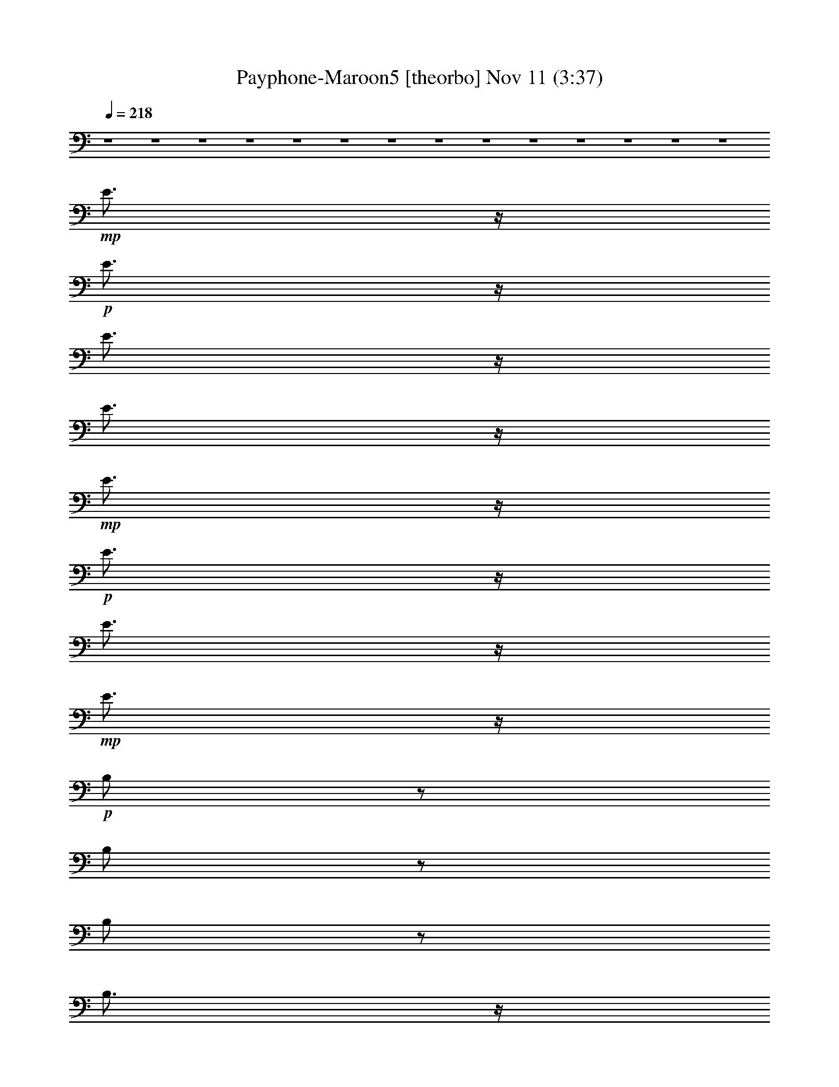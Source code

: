 %  Payphone-Maroon5
%  conversion by glorgnorbor122
%  http://fefeconv.mirar.org/?filter_user=glorgnorbor122&view=all
%  11 Nov 2:31
%  using Firefern's ABC converter
%  
%  Artist: 
%  Mood: unknown
%  
%  Playing multipart files:
%    /play <filename> <part> sync
%  example:
%  pippin does:  /play weargreen 2 sync
%  samwise does: /play weargreen 3 sync
%  pippin does:  /playstart
%  
%  If you want to play a solo piece, skip the sync and it will start without /playstart.
%  
%  
%  Recommended solo or ensemble configurations (instrument/file):
%  

X:1
T: Payphone-Maroon5 [theorbo] Nov 11 (3:37)
Z: Transcribed by Firefern's ABC sequencer
%  Transcribed for Lord of the Rings Online playing
%  Transpose: 0 (0 octaves)
%  Tempo factor: 100%
L: 1/4
K: C
Q: 1/4=218
z4 z4 z4 z4 z4 z4 z4 z4 z4 z4 z4 z4 z4 z4
+mp+ E3/4
z/4
+p+ E3/4
z/4
E3/4
z/4
E3/4
z/4
+mp+ E3/4
z/4
+p+ E3/4
z/4
E3/4
z/4
+mp+ E3/4
z/4
+p+ B,/2
z/2
B,/2
z/2
B,/2
z/2
B,3/4
z/4
B,/2
z/2
B,3/4
z/4
B,/2
z/2
+mp+ B,3/4
z/4
+p+ ^G3/4
z/4
+mp+ ^G3/4
z/4
^G/2
z/2
^G3/4
z/4
^G/2
z/2
^G/2
z/2
^G/2
z/2
^G3/4
z/4
+f+ ^F3/4-
[=F/4^F/4]
+p+ E/4
+mf+ =D/4
+mp+ [B,/4=C/4]
+p+ =A,/4
[=F,/4=G,/4]
[=D,/4E,/4]
+pp+ =C,/4
z4 z4 z4 z4 z4 z4 z4 z4 z4 z5/4
+mf+ e/4
z/4
+mp+ e/4
z/4
+mf+ e/4
z/4
+mp+ e/4
z/4
+mf+ e/4
z/4
+mp+ e/4
z/4
+mf+ e/4
z/4
+mp+ e/4
z/4
+mf+ e/4
z/4
+mp+ e/4
z/4
+mf+ e/4
z/4
+mp+ e/4
z/4
+mf+ e/4
z/4
+mp+ e/4
z/4
+mf+ e/2
e/2
B/4
z/4
+mp+ B/4
z/4
B/4
z/4
+mf+ B/4
z/4
+mp+ B/4
z/4
B/4
z/4
B/4
z/4
B/4
z/4
+mf+ B/4
z/4
+mp+ B/4
z/4
B/4
z/4
B/4
z/4
+mf+ B/4
z/4
B/4
z/4
+mp+ B/4
z/4
+mf+ B/4
z/4
+f+ ^G/4
z/4
+mf+ ^G/4
z/4
^G/4
z/4
+f+ ^G/4
z/4
+mf+ ^G/4
z/4
^G/4
z/4
^G/4
z/4
^G/4
z/4
+f+ ^G/4
z/4
+mf+ ^G/4
z/4
^G/4
z/4
^G/4
z/4
^G/4
z/4
^G/4
z/4
+f+ ^G/4
z/4
^G/4
z/4
+mf+ ^F/4
z/4
^F/4
z/4
^F/4
z/4
^F/4
z/4
^F/4
z/4
^F/4
z/4
+f+ ^F/4
z/4
+mf+ ^F/4
z/4
+f+ ^F/4
z/4
+mf+ ^F/4
z/4
+f+ ^F/4
z/4
+mf+ ^F/4
z/4
^F/4
z/4
+f+ ^F/4
z/4
^F/2
^F/4
z/4
+mf+ e/4
z/4
+mp+ e/4
z/4
+mf+ e/4
z/4
+mp+ e/4
z/4
+mf+ e/4
z/4
+mp+ e/4
z/4
+mf+ e/4
z/4
+mp+ e/4
z/4
+mf+ e/4
z/4
+mp+ e/4
z/4
+mf+ e/4
z/4
+mp+ e/4
z/4
+mf+ e/4
z/4
e/4
z/4
+f+ e/2
e/2
B/4
z/4
+mf+ B/4
z/4
B/4
z/4
+f+ B/4
z/4
+mf+ B/4
z/4
B/4
z/4
B/4
z/4
B/4
z/4
+f+ B/4
z/4
+mf+ B/4
z/4
B/4
z/4
B/4
z/4
+f+ B/4
z/4
B/4
z/4
+mf+ B/4
z/4
+f+ B/4
z/4
+ff+ ^G/4
z/4
+f+ ^G/4
z/4
^G/4
z/4
+ff+ ^G/4
z/4
+f+ ^G/4
z/4
^G/4
z/4
^G/4
z/4
^G/4
z/4
+ff+ ^G/4
z/4
+f+ ^G/4
z/4
^G/4
z/4
^G/4
z/4
^G/4
z/4
^G/4
z/4
+ff+ ^G/4
z/4
^G/4
z/4
+f+ ^F/4
z/4
^F/4
z/4
^F/4
z/4
^F/4
z/4
^F/4
z/4
^F/4
z/4
+ff+ ^F/4
z/4
+f+ ^F/4
z/4
+ff+ ^F/4
z/4
+f+ ^F/4
z/4
+ff+ ^F/4
z/4
+f+ ^F/4
z/4
^F/4
z/4
+ff+ ^F/4
z/4
^F/2
^F/4
z/4
+f+ e/4
z/4
+mp+ e/4
z/4
+f+ e/4
z/4
+mp+ e/4
z/4
+f+ e/4
z/4
+mp+ e/4
z/4
+f+ e/4
z/4
+mf+ e/4
z/4
+f+ e/4
z/4
+mf+ e/4
z/4
+f+ e/4
z/4
+mf+ e/4
z/4
+f+ e/4
z/4
+mf+ e/4
z/4
+f+ e/2
e/2
B/4
z/4
+mf+ B/4
z/4
B/4
z/4
+f+ B/4
z/4
+mf+ B/4
z/4
B/4
z/4
B/4
z/4
B/4
z/4
+f+ B/4
z/4
+mf+ B/4
z/4
B/4
z/4
B/4
z/4
+f+ B/4
z/4
B/4
z/4
+mf+ B/4
z/4
+f+ B/4
z/4
+ff+ ^G/4
z/4
+f+ ^G/4
z/4
^G/4
z/4
+ff+ ^G/4
z/4
+f+ ^G/4
z/4
^G/4
z/4
^G/4
z/4
^G/4
z/4
+ff+ ^G/4
z/4
+f+ ^G/4
z/4
^G/4
z/4
^G/4
z/4
^G/4
z/4
^G/4
z/4
+ff+ ^G/4
z/4
^G/4
z/4
^F2-
[^C,-^F]
+f+ ^C,3
z2
+mf+ E3/4
z/4
+p+ E3/4
z/4
+mp+ E3/4
z/4
E3/4
z/4
E3/4
z/4
E3/4
z/4
E3/4
z/4
E3/4
z/4
B,/2
z/2
B,/2
z/2
B,/2
z/2
B,3/4
z/4
B,/2
z/2
B,3/4
z/4
B,/2
z/2
+mf+ B,3/4
z/4
+mp+ ^G3/4
z/4
+mf+ ^G3/4
z/4
+mp+ ^G/2
z/2
+mf+ ^G3/4
z/4
^G/2
z/2
^G/2
z/2
^G/2
z/2
^G3/4
z/4
+mp+ ^F/2
z/2
^F/2
z/2
^F/2
z/2
^F3/4
z/4
^F3/4
z/4
^F3/4
z/4
^F/2
z/2
+mf+ ^F3/4
z/4
E3/4
z/4
+p+ E3/4
z/4
+mp+ E3/4
z/4
E3/4
z/4
E3/4
z/4
E3/4
z/4
E3/4
z/4
E3/4
z/4
B,/2
z/2
B,/2
z/2
B,/2
z/2
B,3/4
z/4
B,3/4
z/4
B,3/4
z/4
B,/2
z/2
+mf+ B,3/4
z/4
+mp+ ^G3/4
z/4
+mf+ ^G3/4
z/4
+mp+ ^G3/4
z/4
+mf+ ^G3/4
z/4
^G/2
z/2
^G/2
z/2
^G/2
z/2
^G3/4
z/4
+mp+ ^F/2
z/2
^F3/4
z/4
^F/2
z/2
^F3/4
z/4
^F3/4
z/4
^F3/4
z/4
^F/2
z/2
+mf+ ^F3/4
z/4
+p+ E3/4
z/4
E3/4
z/4
+mp+ E3/4
z/4
E3/4
z/4
E3/4
z/4
E3/4
z/4
E3/4
z/4
E3/4
z/4
B,/2
z/2
B,/2
z/2
B,/2
z/2
B,/2
z/2
B,/2
z/2
B,3/4
z/4
B,/2
z/2
+mf+ B,3/4
z/4
+mp+ ^G3/4
z/4
+mf+ ^G3/4
z/4
+mp+ ^G/2
z/2
+mf+ ^G3/4
z/4
^G/2
z/2
^G/2
z/2
^G/2
z/2
^G3/4
z/4
+mp+ ^F/2
z/2
^F/2
z/2
^F/2
z/2
^F3/4
z/4
^F/2
z/2
^F3/4
z/4
^F/2
z/2
+mf+ ^F3/4
z/4
E3/4
z/4
+p+ E3/4
z/4
+mp+ E3/4
z/4
E3/4
z/4
E3/4
z/4
E3/4
z/4
E3/4
z/4
E3/4
z/4
B,/2
z/2
B,/2
z/2
B,/2
z/2
B,/2
z/2
B,/2
z/2
B,3/4
z/4
B,/2
z/2
+mf+ B,3/4
z/4
+mp+ ^G3/4
z/4
+mf+ ^G3/4
z/4
+mp+ ^G/2
z/2
+mf+ ^G3/4
z/4
^G/2
z/2
^G/2
z/2
^G/2
z/2
^G3/4
z/4
+mp+ ^F/2
z/2
^F/2
z/2
^F/2
z/2
^F3/4
z/4
^F/2
z/2
^F3/4
z/4
^F/2
z/2
+mf+ ^F3/4
z4 z4 z4 z4 z4 z4 z4 z4 z/4
+f+ e/4
z/4
+mp+ e/4
z/4
+f+ e/4
z/4
+mp+ e/4
z/4
+f+ e/4
z/4
+mp+ e/4
z/4
+f+ e/4
z/4
+mf+ e/4
z/4
+f+ e/4
z/4
+mf+ e/4
z/4
+f+ e/4
z/4
+mf+ e/4
z/4
+f+ e/4
z/4
+mf+ e/4
z/4
+f+ e/2
e/2
B/4
z/4
+mf+ B/4
z/4
B/4
z/4
+f+ B/4
z/4
+mf+ B/4
z/4
B/4
z/4
B/4
z/4
B/4
z/4
+f+ B/4
z/4
+mf+ B/4
z/4
B/4
z/4
B/4
z/4
+f+ B/4
z/4
B/4
z/4
+mf+ B/4
z/4
+f+ B/4
z/4
+ff+ ^G/4
z/4
+f+ ^G/4
z/4
^G/4
z/4
+ff+ ^G/4
z/4
+f+ ^G/4
z/4
^G/4
z/4
^G/4
z/4
^G/4
z/4
+ff+ ^G/4
z/4
+f+ ^G/4
z/4
^G/4
z/4
^G/4
z/4
^G/4
z/4
^G/4
z/4
+ff+ ^G/4
z/4
^G/4
z/4
+f+ ^F/4
z/4
^F/4
z/4
^F/4
z/4
^F/4
z/4
^F/4
z/4
^F/4
z/4
+ff+ ^F/4
z/4
+f+ ^F/4
z/4
+ff+ ^F/4
z/4
+f+ ^F/4
z/4
+ff+ ^F/4
z/4
+f+ ^F/4
z/4
^F/4
z/4
+ff+ ^F/4
z/4
^F/2
^F/4
z/4
+f+ e/4
z/4
+mp+ e/4
z/4
+f+ e/4
z/4
+mp+ e/4
z/4
+f+ e/4
z/4
+mp+ e/4
z/4
+f+ e/4
z/4
+mf+ e/4
z/4
+f+ e/4
z/4
+mf+ e/4
z/4
+f+ e/4
z/4
+mf+ e/4
z/4
+f+ e/4
z/4
+mf+ e/4
z/4
+f+ e/2
e/2
B/4
z/4
+mf+ B/4
z/4
B/4
z/4
+f+ B/4
z/4
+mf+ B/4
z/4
B/4
z/4
B/4
z/4
B/4
z/4
+f+ B/4
z/4
+mf+ B/4
z/4
B/4
z/4
B/4
z/4
+f+ B/4
z/4
B/4
z/4
+mf+ B/4
z/4
+f+ B/4
z/4
+ff+ ^G/4
z/4
+f+ ^G/4
z/4
^G/4
z/4
+ff+ ^G/4
z/4
+f+ ^G/4
z/4
^G/4
z/4
^G/4
z/4
^G/4
z/4
+ff+ ^G/4
z/4
+f+ ^G/4
z/4
^G/4
z/4
^G/4
z/4
^G/4
z/4
^G/4
z/4
+ff+ ^G/4
z/4
^G/4
z/4
+f+ ^F/4
z/4
^F/4
z/4
^F/4
z/4
^F/4
z/4
^F/4
z/4
^F/4
z/4
+ff+ ^F/4
z/4
+f+ ^F/4
z/4
+ff+ ^F/4
z/4
+f+ ^F/4
z/4
+ff+ ^F/4
z/4
+f+ ^F/4
z/4
^F/4
z/4
+ff+ ^F/4
z/4
^F/2
^F/4
z/4
+f+ e/4
z/4
+mp+ e/4
z/4
+f+ e/4
z/4
+mp+ e/4
z/4
+f+ e/4
z/4
+mp+ e/4
z/4
+f+ e/4
z/4
+mf+ e/4
z/4
+f+ e/4
z/4
+mf+ e/4
z/4
+f+ e/4
z/4
+mf+ e/4
z/4
+f+ e/4
z/4
+mf+ e/4
z/4
+f+ e/2
e/2
B/4
z/4
+mf+ B/4
z/4
B/4
z/4
+f+ B/4
z/4
+mf+ B/4
z/4
B/4
z/4
B/4
z/4
B/4
z/4
+f+ B/4
z/4
+mf+ B/4
z/4
B/4
z/4
B/4
z/4
+f+ B/4
z/4
B/4
z/4
+mf+ B/4
z/4
+f+ B/4
z/4
+ff+ ^G/4
z/4
+f+ ^G/4
z/4
^G/4
z/4
+ff+ ^G/4
z/4
+f+ ^G/4
z/4
^G/4
z/4
^G/4
z/4
^G/4
z/4
+ff+ ^G/4
z/4
+f+ ^G/4
z/4
^G/4
z/4
^G/4
z/4
^G/4
z/4
^G/4
z/4
+ff+ ^G/4
z/4
^G/4
z/4
^F2-
[^C,-^F]
+f+ ^C,3
z2
+mf+ E3/4
z/4
+p+ E3/4
z/4
+mp+ E3/4
z/4
E3/4
z/4
E3/4
z/4
E3/4
z/4
E3/4
z/4
E3/4
z/4
B,/2
z/2
B,/2
z/2
B,/2
z/2
B,3/4
z/4
B,/2
z/2
B,3/4
z/4
B,/2
z/2
+mf+ B,3/4
z/4
+mp+ ^G3/4
z/4
+mf+ ^G3/4
z/4
+mp+ ^G/2
z/2
+mf+ ^G3/4
z/4
^G/2
z/2
^G/2
z/2
^G/2
z/2
^G3/4
z/4
+mp+ ^F/2
z/2
^F/2
z/2
^F/2
z/2
^F3/4
z/4
^F3/4
z/4
^F3/4
z/4
^F/2
z/2
+mf+ ^F3/4
z/4
E3/4
z/4
+p+ E3/4
z/4
+mp+ E3/4
z/4
E3/4
z/4
E3/4
z/4
E3/4
z/4
E3/4
z/4
E3/4
z/4
B,/2
z/2
B,/2
z/2
B,/2
z/2
B,3/4
z/4
B,3/4
z/4
B,3/4
z/4
B,/2
z/2
+mf+ B,3/4
z/4
+mp+ ^G3/4
z/4
+mf+ ^G3/4
z/4
+mp+ ^G3/4
z/4
+mf+ ^G3/4
z/4
^G/2
z/2
^G/2
z/2
^G/2
z/2
^G3/4
z/4
+mp+ ^F/2
z/2
^F3/4
z/4
^F/2
z/2
^F3/4
z/4
^F3/4
z/4
^F3/4
z/4
^F/2
z/2
+mf+ ^F3/4
z/4
+p+ E3/4
z/4
E3/4
z/4
+mp+ E3/4
z/4
E3/4
z/4
E3/4
z/4
E3/4
z/4
E3/4
z/4
E3/4
z/4
B,/2
z/2
B,/2
z/2
B,/2
z/2
B,/2
z/2
B,/2
z/2
B,3/4
z/4
B,/2
z/2
+mf+ B,3/4
z/4
+mp+ ^G3/4
z/4
+mf+ ^G3/4
z/4
+mp+ ^G/2
z/2
+mf+ ^G3/4
z/4
^G/2
z/2
^G/2
z/2
^G/2
z/2
^G3/4
z/4
+mp+ ^F/2
z/2
^F/2
z/2
^F/2
z/2
^F3/4
z/4
^F/2
z/2
^F3/4
z/4
^F/2
z/2
+mf+ ^F3/4
z/4
E3/4
z/4
+p+ E3/4
z/4
+mp+ E3/4
z/4
E3/4
z/4
E3/4
z/4
E3/4
z/4
E3/4
z/4
E3/4
z/4
B,/2
z/2
B,/2
z/2
B,/2
z/2
B,/2
z/2
B,/2
z/2
B,3/4
z/4
B,/2
z/2
+mf+ B,3/4
z/4
+mp+ ^G3/4
z/4
+mf+ ^G3/4
z/4
+mp+ ^G/2
z/2
+mf+ ^G3/4
z/4
^G/2
z/2
^G/2
z/2
^G/2
z/2
^G3/4
z/4
+ff+ ^F2-
[^C,-^F]
+f+ ^C,3
z2
+mf+ E3/4
z/4
+p+ E3/4
z/4
+mp+ E3/4
z/4
E3/4
z/4
E3/4
z/4
E3/4
z/4
E3/4
z/4
E3/4
z/4
B,/2
z/2
B,/2
z/2
B,/2
z/2
B,3/4
z/4
B,/2
z/2
B,3/4
z/4
B,/2
z/2
+mf+ B,3/4
z/4
+mp+ ^G3/4
z/4
+mf+ ^G3/4
z/4
+mp+ ^G/2
z/2
+mf+ ^G3/4
z/4
^G/2
z/2
^G/2
z/2
^G/2
z/2
^G3/4
z/4
+mp+ ^F/2
z/2
^F/2
z/2
^F/2
z/2
^F3/4
z/4
^F3/4
z/4
^F3/4
z/4
^F/2
z/2
+mf+ ^F3/4
z/4
E3/4
z/4
+p+ E3/4
z/4
+mp+ E3/4
z/4
E3/4
z/4
E3/4
z/4
E3/4
z/4
E3/4
z/4
E3/4
z/4
B,/2
z/2
B,/2
z/2
B,/2
z/2
B,3/4
z/4
B,3/4
z/4
B,3/4
z/4
B,/2
z/2
+mf+ B,3/4
z/4
+mp+ ^G3/4
z/4
+mf+ ^G3/4
z/4
+mp+ ^G3/4
z/4
+mf+ ^G3/4
z/4
^G/2
z/2
^G/2
z/2
^G/2
z/2
^G3/4
z/4
+mp+ ^F/2
z/2
^F3/4
z/4
^F/2
z/2
^F3/4
z/4
^F3/4
z/4
^F3/4
z/4
^F/2
z/2
+mf+ ^F3/4
z/4
+p+ E3/4
z/4
E3/4
z/4
+mp+ E3/4
z/4
E3/4
z/4
E3/4
z/4
E3/4
z/4
E3/4
z/4
E3/4
z/4
B,/2
z/2
B,/2
z/2
B,/2
z/2
B,/2
z/2
B,/2
z/2
B,3/4
z/4
B,/2
z/2
+mf+ B,3/4
z/4
+mp+ ^G3/4
z/4
+mf+ ^G3/4
z/4
+mp+ ^G/2
z/2
+mf+ ^G3/4
z/4
^G/2
z/2
^G/2
z/2
^G/2
z/2
^G3/4
z/4
+mp+ ^F/2
z/2
^F/2
z/2
^F/2
z/2
^F3/4
z/4
^F/2
z/2
^F3/4
z/4
^F/2
z/2
+mf+ ^F3/4
z/4
E3/4
z/4
+p+ E3/4
z/4
+mp+ E3/4
z/4
E3/4
z/4
E3/4
z/4
E3/4
z/4
E3/4
z/4
E3/4
z/4
B,/2
z/2
B,/2
z/2
B,/2
z/2
B,/2
z/2
B,/2
z/2
B,3/4
z/4
B,/2
z/2
+mf+ B,3/4
z/4
+mp+ ^G3/4
z/4
+mf+ ^G3/4
z/4
+mp+ ^G/2
z/2
+mf+ ^G3/4
z/4
^G/2
z/2
^G/2
z/2
^G/2
z/2
^G3/4
z/4
+mp+ ^F/2
z/2
^F/2
z/2
^F/2
z/2
^F3/4
z/4
^F/2
z/2
^F3/4
z/4
^F/2
z/2
+mf+ ^F3/4
z4 z4 z4 z4 z4 z4 z4 z4 z/4
E3/4
z/4
+p+ E3/4
z/4
+mp+ E3/4
z/4
E3/4
z/4
E3/4
z/4
E3/4
z/4
E3/4
z/4
E3/4
z/4
B,/2
z/2
B,/2
z/2
B,/2
z/2
B,3/4
z/4
B,/2
z/2
B,3/4
z/4
B,/2
z/2
+mf+ B,3/4
z/4
+mp+ ^G3/4
z/4
+mf+ ^G3/4
z/4
+mp+ ^G/2
z/2
+mf+ ^G3/4
z/4
^G/2
z/2
^G/2
z/2
^G/2
z/2
^G3/4
z/4
+ff+ ^F3/4-
[=F/4^F/4]
+mp+ E/4
+f+ =D/4
+mp+ [B,/4=C/4]
+p+ =A,/4
[=F,/4=G,/4]
[=D,/4E,/4]
=C,/4


X:2
T: Payphone-Maroon5 [harp] Nov 11 (3:37)
Z: Transcribed by Firefern's ABC sequencer
%  Transcribed for Lord of the Rings Online playing
%  Transpose: 0 (0 octaves)
%  Tempo factor: 100%
L: 1/4
K: C
Q: 1/4=218
z4 z4 z4 z4 z4 z4
+mp+ [E,-B,-E-^c]
+mf+ [E,-B,E-B-^f]
[E,/2-E/2-B/2-e/2-^f/2]
+mp+ [E,/2-E/2B/2-e/2-]
+mf+ [E,2-E2-B2e2-b2-]
[E,/4-E/4-B/4-e/4-^a/4-b/4]
+mp+ [E,/4-E/4-B/4-e/4^a/4-]
[E,/2-E/2-B/2-^a/2-]
[E,-B,-E-B^a-]
+mf+ [E,/2B,/2-E/2-B/2-^f/2-^a/2-]
[B,/4E/4B/4-^f/4-^a/4-]
[B/4-^f/4-^a/4-]
[^F,-B,-B^f-^a-]
[^F,3/4-B,3/4-^F3/4B3/4-^f3/4-^a3/4-]
[^F,/4-B,/4-B/4^f/4^a/4]
+mp+ [^F,-B,B-^f]
+mf+ [^F,-B,-B-^f-b-]
[^F,/2-B,/2-^F/2B/2-^f/2-b/2-]
[^F,/2-B,/2-B/2^f/2-b/2-]
[^F,/4-B,/4-B/4-^f/4^a/4-b/4]
+mp+ [^F,7/4-B,7/4-B7/4^a7/4-]
[^F,/2B,/2B/2-^f/2-^a/2-]
[B/2-^f/2-^a/2-]
[^G,-^D^GB^f-^a-]
[^G,-^D-^G-B^f^a]
[^G,-^D^G-B-^f]
[^G,-^D-^GB-^f-]
[^G,-^D-^G-B^f-]
[^G,/4-^D/4-^G/4-B/4-^f/4^a/4-]
[^G,3/2-^D3/2-^G3/2-B3/2-^a3/2]
[^G,/4-^D/4-^G/4-B/4-]
+mf+ [^G,3/4^D3/4^G3/4^A3/4-B3/4-^f3/4-]
[^A/4-B/4^f/4-]
[^F,/2-^C/2-^F/2-^A/2-^f/2]
+mp+ [^F,/4-^C/4-^F/4-^A/4]
[^F,/4-^C/4^F/4-]
[^F,-^C-^F]
+p+ [^F,-^C-^F-^f-]
+mf+ [^F,-^C^F-B-^f-b-]
[^F,/2-^C/2-^F/2-B/2^f/2-b/2-]
[^F,/2-^C/2-^F/2-^f/2-b/2-]
[^F,/4-^C/4-^F/4-^A/4^f/4b/4]
+p+ [^F,3/4-^C3/4^F3/4-]
[^F,-^C-^F]
[^F,/2-^C/2^F/2-^f/2-]
[^F,/4^F/4^f/4-]
^f/4
+mp+ [E,-B,-E-^c]
+mf+ [E,-B,E-B-^f]
[E,/2-B,/2-E/2-B/2-e/2-^f/2]
+mp+ [E,/2-B,/2-E/2B/2-e/2-]
+mf+ [E,2-B,2-B2e2-b2-]
[E,/4-B,/4-B/4-e/4-^a/4-b/4]
+mp+ [E,/4-B,/4-B/4-e/4^a/4-]
[E,/2-B,/2B/2-^a/2-]
[E,-B,-B^a-]
+mf+ [E,/2B,/2-B/2-^f/2-^a/2-]
[B,/4B/4-^f/4-^a/4-]
[B/4-^f/4-^a/4-]
[^F,-B,-B^f-^a-]
[^F,3/4-B,3/4-^F3/4B3/4-^f3/4-^a3/4-]
[^F,/4-B,/4-B/4^f/4^a/4]
+mp+ [^F,-B,B-^f]
+mf+ [^F,-B,-B-^f-b-]
[^F,/2-B,/2-^F/2B/2-^f/2-b/2-]
[^F,/2-B,/2-B/2^f/2-b/2-]
[^F,/4-B,/4-B/4-^f/4^a/4-b/4]
+mp+ [^F,7/4-B,7/4-B7/4^a7/4-]
[^F,/2B,/2B/2-^f/2-^a/2-]
[B/2-^f/2-^a/2-]
[^G,-^D^GB^f-^a-]
[^G,-^D-^G-B^f^a]
[^G,-^D^G-B-^f]
[^G,-^D-^GB-^f-]
[^G,-^D-^G-B^f-]
[^G,/4-^D/4-^G/4-B/4-^f/4^a/4-]
[^G,3/2-^D3/2-^G3/2-B3/2-^a3/2]
[^G,/4-^D/4-^G/4-B/4-]
[^G,3/4^D3/4^G3/4^A3/4-B3/4-^a3/4-]
+p+ [^A/4B/4^a/4]
+mf+ [^F2-^A2^f2-]
[^F/4^f/4]
z4 z7/4
[E-^c]
[E-B]
[B,-EB-e-]
[B,2E2-B2e2-b2-]
[E/4-B/4-e/4-^f/4-^a/4-b/4]
[E/4-B/4-e/4^f/4-^a/4-]
[E/2-B/2-^f/2-^a/2-]
[B,/4E/4-B/4-^f/4-^a/4-]
[E3/4-B3/4^f3/4^a3/4-]
[E3/4B3/4-^f3/4-^a3/4-b3/4-]
[B/4-^f/4^a/4-b/4]
[B,-B^f-^a-]
[B,3/4-^F3/4B3/4-^f3/4-^a3/4-]
[B,/4-B/4^f/4^a/4]
[B,^F-B-^f-]
[B,-^FB-^f-b-]
[B,-^F-B^fb-]
[B,/4-^F/4B/4-^f/4-^a/4-b/4]
[B,7/4-B7/4^f7/4^a7/4-]
[B,/4B/4-^f/4-^a/4-b/4-]
[B3/4-^f3/4^a3/4-b3/4-]
[^G,/4-^G/4-B/4-^f/4-^a/4-b/4]
[^G,3/4-^G3/4B3/4^f3/4-^a3/4-]
[^G,/2-^D/2^G/2-B/2-^f/2-^a/2-]
[^G,/2-^G/2-B/2^f/2^a/2]
[^G,-^G-B-^f-]
[^G,/2-^D/2^G/2-B/2-^f/2-b/2-]
[^G,/2-^G/2B/2-^f/2-b/2-]
[^G,-^G-B^fb-]
[^G,/4^G/4-B/4-^f/4-^a/4-b/4-]
[^G/4-B/4-^f/4-^a/4-b/4]
[^G5/4-B5/4-^f5/4-^a5/4]
[^G/4-B/4-^f/4]
+mp+ [^G3/4^A3/4-B3/4-^a3/4-b3/4-]
[^A/4-B/4^a/4-b/4]
+mf+ [^F3/4-^A3/4^a3/4-]
[^F/4-^a/4-]
[^C-^F^c-^a-]
+mp+ [^C/4-^F/4-^c/4-^f/4-^a/4]
[^C3/4^F3/4-^c3/4-^f3/4-]
+mf+ [^F/4-B/4^c/4-^f/4-b/4-]
[^F3/4-^c3/4-^f3/4-b3/4-]
[^C/2^F/2-^c/2-^f/2-b/2-]
[^F/2-^c/2-^f/2-b/2-]
+f+ [^F/4-^A/4^c/4-^f/4^a/4-b/4]
+mf+ [^F3/4-^c3/4-^a3/4-]
[^C/4^F/4-^c/4-^a/4-]
[^F3/4^c3/4^a3/4-]
[^F3/4B3/4^f3/4-^a3/4-b3/4]
[^f/4^a/4]
[E,-E-^c]
[E,-E-B]
[E,-B,-EB-e-]
[E,2-B,2B2e2-b2-]
[E,/4-B/4-e/4-^f/4-^a/4-b/4]
[E,/4-B/4-e/4^f/4-^a/4-]
[E,/2B/2-^f/2-^a/2-]
[B,/4B/4-^f/4-^a/4-]
[B3/4^f3/4^a3/4-]
[B-^f^a-b]
[B,-B^f-^a-]
[B,3/4-^F3/4B3/4-^f3/4-^a3/4-]
[B,/4-B/4^f/4^a/4]
[B,^F-B-^f-]
[B,-^FB-^f-b-]
[B,-^F-B^fb-]
[B,/4-^F/4B/4-^f/4-^a/4-b/4]
[B,7/4-B7/4^f7/4^a7/4-]
[B,/4B/4-^f/4-^a/4-b/4-]
[B3/4-^f3/4^a3/4-b3/4-]
[^G,/4-^G/4-B/4-^f/4-^a/4-b/4]
[^G,3/4-^G3/4B3/4^f3/4-^a3/4-]
[^G,/2-^D/2^G/2-B/2-^f/2-^a/2-]
[^G,/2-^G/2-B/2^f/2^a/2]
[^G,-^G-B-^f-]
[^G,/2-^D/2^G/2-B/2-^f/2-b/2-]
[^G,/2-^G/2B/2-^f/2-b/2-]
[^G,-^G-B^fb-]
[^G,/4^G/4-B/4-^f/4-^a/4-b/4-]
[^G/4-B/4-^f/4-^a/4-b/4]
[^G5/4-B5/4-^f5/4-^a5/4]
[^G/4-B/4-^f/4]
+mp+ [^G3/4^A3/4-B3/4-^a3/4-b3/4-]
[^A/4-B/4^a/4-b/4]
+mf+ [^F,3/4-^F3/4-^A3/4^a3/4-]
[^F,/4-^F/4-^a/4-]
[^F,-^C-^F^c-^a-]
+mp+ [^F,/4-^C/4-^F/4-^c/4-^a/4]
[^F,3/4-^C3/4^F3/4-^c3/4-]
+mf+ [^F,/4-^F/4-B/4^c/4-b/4-]
[^F,3/4-^F3/4-^c3/4-b3/4-]
[^F,/2-^C/2^F/2-^c/2-b/2-]
[^F,/2-^F/2-^c/2-b/2-]
+f+ [^F,/4-^F/4-^A/4^c/4-^a/4-b/4]
+mf+ [^F,3/4-^F3/4-^c3/4-^a3/4-]
[^F,/4^C/4^F/4-^c/4-^a/4-]
[^F3/4^c3/4^a3/4-]
[^F3/4B3/4^f3/4-^a3/4-b3/4]
[^f/4^a/4]
[E-^c]
[E-B]
[B,-EB-e-]
[B,2E2-B2e2-b2-]
[E/4-B/4-e/4-^f/4-^a/4-b/4]
[E/4-B/4-e/4^f/4-^a/4-]
[E/2-B/2-^f/2-^a/2-]
[B,/4E/4-B/4-^f/4-^a/4-]
[E3/4-B3/4^f3/4^a3/4-]
+ff+ [E/2B/2-^f/2-^a/2b/2-]
[B/2-^f/2b/2]
[B,-B^f-]
[B,3/4-^F3/4B3/4-^f3/4-]
[B,/4-B/4^f/4]
+f+ [B,^F-B-^f-]
[B,-^FB-^f-b-]
[B,-^F-B^fb-]
[B,/4-^F/4B/4-^f/4-^a/4-b/4]
[B,7/4-B7/4^f7/4^a7/4-]
[B,/4B/4-^f/4-^a/4-b/4-]
[B3/4-^f3/4^a3/4-b3/4-]
+ff+ [^G,/4-^G/4-B/4-^f/4-^a/4-b/4]
[^G,3/4-^G3/4B3/4^f3/4-^a3/4-]
+f+ [^G,/2-^D/2^G/2-B/2-^f/2-^a/2-]
[^G,/2-^G/2-B/2^f/2^a/2]
[^G,-^G-B-^f-]
+ff+ [^G,/2-^D/2^G/2-B/2-^f/2-b/2-]
[^G,/2-^G/2B/2-^f/2-b/2-]
[^G,-^G-B^fb-]
[^G,/4^G/4-B/4-^f/4-^a/4-b/4-]
[^G/4-B/4-^f/4-^a/4-b/4]
+f+ [^G5/4-B5/4-^f5/4-^a5/4]
[^G/4-B/4-^f/4]
[^G3/4^A3/4-B3/4-^a3/4-b3/4-]
[^A/4-B/4^a/4-b/4]
[^F,3/4-^F3/4-^A3/4^a3/4-]
[^F,/4-^F/4-^a/4-]
[^F,-^C-^F^c-^a-]
+mf+ [^F,/4-^C/4-^F/4-^c/4-^a/4]
[^F,3/4-^C3/4^F3/4-^c3/4-]
+f+ [^F,/4-^F/4-B/4^c/4-b/4-]
[^F,3/4-^F3/4-^c3/4-b3/4-]
[^F,/2-^C/2^F/2-^c/2-b/2-]
[^F,/2-^F/2-^c/2-b/2-]
+ff+ [^F,/4-^F/4-^A/4^c/4-^a/4-b/4]
[^F,3/4-^F3/4-^c3/4-^a3/4-]
[^F,/4^C/4^F/4-^c/4-^a/4-]
[^F3/4^c3/4^a3/4-]
[^F3/4B3/4^f3/4-^a3/4-b3/4]
[^f/4^a/4]
[E,-E-^c]
[E,-E-B]
[E,-B,-EB-e-]
+f+ [E,2-B,2B2e2-b2-]
[E,/4-B/4-e/4-^f/4-^a/4-b/4]
[E,/4-B/4-e/4^f/4-^a/4-]
[E,/2B/2-^f/2-^a/2-]
[B,/4B/4-^f/4-^a/4-]
[B3/4^f3/4^a3/4-]
+ff+ [B/2-^f/2-^a/2b/2-]
[B/2-^f/2b/2]
[B,-B^f-]
[B,3/4-^F3/4B3/4-^f3/4-]
[B,/4-B/4^f/4]
+f+ [B,^F-B-^f-]
[B,-^FB-^f-b-]
[B,-^F-B^fb-]
[B,/4-^F/4B/4-^f/4-^a/4-b/4]
[B,7/4-B7/4^f7/4^a7/4-]
[B,/4B/4-^f/4-^a/4-b/4-]
[B3/4-^f3/4^a3/4-b3/4-]
+ff+ [^G,/4-^G/4-B/4-^f/4-^a/4-b/4]
[^G,3/4-^G3/4B3/4^f3/4-^a3/4-]
+f+ [^G,/2-^D/2^G/2-B/2-^f/2-^a/2-]
[^G,/2-^G/2-B/2^f/2^a/2]
[^G,-^G-B-^f-]
+ff+ [^G,/2-^D/2^G/2-B/2-^f/2-b/2-]
[^G,/2-^G/2B/2-^f/2-b/2-]
[^G,-^G-B^fb-]
[^G,/4^G/4-B/4-^f/4-^a/4-b/4-]
[^G/4-B/4-^f/4-^a/4-b/4]
+f+ [^G5/4-B5/4-^f5/4-^a5/4]
[^G/4-B/4-^f/4]
[^G3/4^A3/4-B3/4-^a3/4-b3/4-]
[^A/4-B/4^a/4-b/4]
[^F,3/4-^F3/4-^A3/4^a3/4-]
[^F,3/2-^F3/2-^a3/2]
[^F,3-^F3]
+mf+ ^F,
z7/4
[B,-E-^c]
+f+ [B,E-B-^f]
[B,/2-E/2-B/2-e/2-^f/2]
+mf+ [B,/2-E/2B/2-e/2-]
+f+ [B,2-E2-B2e2-b2-]
[B,/4-E/4-B/4-e/4-^a/4-b/4]
+mf+ [B,/4-E/4-B/4-e/4^a/4-]
[B,/2E/2-B/2-^a/2-]
[B,-E-B^a-]
+f+ [B,3/4E3/4B3/4-^f3/4-^a3/4-]
[B/4-^f/4-^a/4-]
[^F,-B,-B^f-^a-]
[^F,3/4-B,3/4-^F3/4B3/4-^f3/4-^a3/4-]
[^F,/4-B,/4-B/4^f/4^a/4]
[^F,-B,B-^f]
[^F,-B,-B-^f-b-]
[^F,/2-B,/2-^F/2B/2-^f/2-b/2-]
[^F,/2-B,/2-B/2^f/2-b/2-]
[^F,/4-B,/4-B/4-^f/4^a/4-b/4]
[^F,7/4-B,7/4-B7/4^a7/4-]
[^F,/2B,/2B/2-^f/2-^a/2-]
[B/2-^f/2-^a/2-]
[^G,-^D^GB^f-^a-]
+mf+ [^G,-^D-^G-B^f^a]
[^G,-^D^G-B-^f]
+ff+ [^G,-^D-^GB-^f-b-]
[^G,-^D-B^f-b-]
[^G,/4-^D/4-B/4-^f/4^a/4-b/4-]
[^G,/4-^D/4-B/4-^a/4-b/4]
+mf+ [^G,5/4-^D5/4-B5/4-^a5/4]
[^G,/4-^D/4-B/4-]
+f+ [^G,3/4^D3/4^A3/4-B3/4-^f3/4-^a3/4-]
[^A/4-B/4^f/4-^a/4-]
[^C/2-^F/2-^A/2-^f/2^a/2-]
[^C/4-^F/4-^A/4^a/4-]
[^C/4^F/4-^a/4-]
[^C-^F^a-]
+mp+ [^C/4-^F/4-^f/4-^a/4]
[^C3/4-^F3/4-^f3/4-]
+f+ [^C^F-B-^f-b-]
[^C/2-^F/2-B/2^f/2-b/2-]
[^C/2-^F/2-^f/2-b/2-]
[^C/4-^F/4-^A/4^f/4^a/4-b/4]
[^C3/4^F3/4-^a3/4-]
[^C-^F^a-]
[^C/2^F/2-^f/2-^a/2-]
[^F/4^f/4-^a/4-]
[^f/4^a/4]
+mf+ [E,-B,-E-^c]
+f+ [E,-B,E-B-^f]
[E,/2-B,/2-E/2-B/2-e/2-^f/2]
+mf+ [E,/2-B,/2-E/2B/2-e/2-]
+mp+ [E,2-B,2-E2-B2e2-]
+mf+ [E,/2-B,/2-E/2-B/2-e/2^a/2-]
[E,/2-B,/2E/2-B/2-^a/2-]
[E,-B,-E-B^a-]
+f+ [E,/2B,/2-E/2-B/2-^f/2-^a/2-]
[B,/4E/4B/4-^f/4-^a/4-]
[B/4-^f/4-^a/4-]
[^F,-B,-B^f-^a-]
[^F,3/4-B,3/4-^F3/4B3/4-^f3/4-^a3/4-]
[^F,/4-B,/4-B/4^f/4^a/4]
[^F,-B,B-^f]
[^F,-B,-B-^f-b-]
[^F,/2-B,/2-^F/2B/2-^f/2-b/2-]
[^F,/2-B,/2-B/2^f/2-b/2-]
[^F,/4-B,/4-B/4-^f/4^a/4-b/4]
[^F,7/4-B,7/4-B7/4^a7/4-]
[^F,/2B,/2B/2-^f/2-^a/2-]
[B/2-^f/2-^a/2-]
[^G,-^D^GB^f-^a-]
+mf+ [^G,-^D-^G-B^f^a]
[^G,-^D^G-B-^f]
[^G,-^D-^GB-^f-]
[^G,-^D-^G-B^f-]
[^G,/4-^D/4-^G/4-B/4-^f/4^a/4-]
[^G,3/2-^D3/2-^G3/2-B3/2-^a3/2]
[^G,/4-^D/4-^G/4-B/4-]
[^G,3/4^D3/4^G3/4^A3/4-B3/4-^a3/4-]
+mp+ [^A/4B/4^a/4]
+ff+ [^F2-^A2^f2-]
[^F/4^f/4]
z3/4
+p+ B-
+mp+ [B,-B-]
[B,5/4-E5/4-B5/4]
[B,/4-E/4]
B,/2
B/2
z/2
+mf+ [E,-B,-E-^c]
+f+ [E,-B,E-B-^f]
[E,/2-B,/2-E/2-B/2-e/2-^f/2]
+mf+ [E,/2-B,/2-E/2B/2-e/2-]
+f+ [E,2-B,2-E2-B2e2-b2]
+mf+ [E,/2-B,/2-E/2-B/2-e/2^a/2-]
[E,/2-B,/2E/2-B/2-^a/2-]
[E,-B,-E-B^a-]
+f+ [E,/2B,/2-E/2-B/2-^f/2-^a/2-]
[B,/4E/4B/4-^f/4-^a/4-]
[B/4-^f/4-^a/4-]
[^F,-B,-B^f-^a-]
[^F,3/4-B,3/4-^F3/4B3/4-^f3/4-^a3/4]
[^F,/4-B,/4-B/4^f/4]
[^F,-B,B-^f]
[^F,-B,-B-^f-b-]
[^F,/2-B,/2-^F/2B/2-^f/2-b/2-]
[^F,/2-B,/2-B/2^f/2-b/2-]
[^F,/4-B,/4-B/4-^f/4^a/4-b/4]
[^F,7/4-B,7/4-B7/4^a7/4-]
[^F,/4B,/4-B/4-^f/4-^a/4-]
[B,/4B/4-^f/4-^a/4-]
[B/2-^f/2-^a/2-]
[^G,-^D^GB^f-^a-]
+mf+ [^G,-^D-^G-B^f^a]
[^G,-^D^G-B-^f]
[^G,-^D-^GB-^f-]
[^G,-^D-^G-B^f-]
[^G,/4-^D/4-^G/4-B/4-^f/4^a/4-]
[^G,3/2-^D3/2-^G3/2-B3/2-^a3/2]
[^G,/4-^D/4-^G/4-B/4-]
+f+ [^G,/2^D/2-^G/2-^A/2-B/2-^f/2-]
[^D/4^G/4^A/4-B/4-^f/4-]
[^A/4-B/4^f/4-]
[^F,/2-^C/2-^F/2-^A/2-^f/2]
[^F,/4-^C/4-^F/4-^A/4]
[^F,/4-^C/4^F/4-]
[^F,-^C-^F^c-]
+mf+ [^F,-^C-^F-^c-]
+f+ [^F,-^C^F-B-^c-b-]
[^F,/2-^C/2-^F/2-B/2^c/2-b/2-]
[^F,/2-^C/2-^F/2-^c/2-b/2]
[^F,/4-^C/4-^F/4-^A/4^c/4-^a/4-]
[^F,3/4-^C3/4^F3/4-^c3/4-^a3/4-]
[^F,-^C-^F^c^a-]
[^F,/2-^C/2^F/2-^f/2-^a/2-]
[^F,/4^F/4^f/4-^a/4-]
[^f/4^a/4]
+mf+ [E,-B,-E-^c]
+f+ [E,-B,E-B-^f]
[E,/2-B,/2-E/2-B/2-e/2-^f/2]
+mf+ [E,/2-B,/2-E/2B/2-e/2-]
+f+ [E,2-B,2-E2-B2e2-b2]
+mf+ [E,/2-B,/2-E/2-B/2-e/2^a/2-]
[E,/2-B,/2E/2-B/2-^a/2-]
[E,-B,-E-B^a-]
+f+ [E,/2B,/2-E/2-B/2-^f/2-^a/2-]
[B,/4E/4B/4-^f/4-^a/4-]
[B/4-^f/4-^a/4-]
[^F,-B,-B^f-^a-]
[^F,3/4-B,3/4-^F3/4B3/4-^f3/4-^a3/4]
[^F,/4-B,/4-B/4^f/4]
[^F,-B,B-^f]
[^F,-B,-B-^f-b-]
[^F,/2-B,/2-^F/2B/2-^f/2-b/2-]
[^F,/2-B,/2-B/2^f/2-b/2-]
[^F,/4-B,/4-B/4-^f/4^a/4-b/4]
[^F,7/4-B,7/4-B7/4^a7/4-]
[^F,/4B,/4-B/4-^f/4-^a/4-]
[B,/4B/4-^f/4-^a/4-]
[B/2-^f/2-^a/2-]
[^G,-^D^GB^f-^a-]
+mf+ [^G,-^D-^G-B^f^a]
[^G,-^D^G-B-^f]
[^G,-^D-^GB-^f-]
[^G,-^D-^G-B^f-]
[^G,/4-^D/4-^G/4-B/4-^f/4^a/4-]
[^G,3/2-^D3/2-^G3/2-B3/2-^a3/2]
[^G,/4-^D/4-^G/4-B/4-]
[^G,/2^D/2-^G/2-^A/2-B/2-^a/2-]
+mp+ [^D/4^G/4^A/4-B/4-^a/4-]
[^A/4B/4^a/4]
+ff+ [^F2-^A2^f2-]
[^F/4^f/4]
z4 z7/4
[E,-E-^c]
[E,-E-B]
[E,-B,-EB-e-]
+f+ [E,2-B,2E2-B2e2-]
[E,/2-E/2-B/2-e/2^f/2-^a/2-]
[E,/2E/2-B/2-^f/2-^a/2-]
[B,/4E/4-B/4-^f/4-^a/4-]
[E3/4-B3/4^f3/4^a3/4-]
+ff+ [E3/4B3/4-^f3/4-^a3/4-b3/4-]
[B/4-^f/4^a/4-b/4]
[B,-B^f-^a-]
[B,3/4-^F3/4B3/4-^f3/4-^a3/4-]
[B,/4-B/4^f/4^a/4]
+f+ [B,^F-B-^f-]
[B,-^FB-^f-b-]
[B,-^F-B^fb-]
[B,/4-^F/4B/4-^f/4-^a/4-b/4]
[B,7/4-B7/4^f7/4^a7/4-]
[B,/4B/4-^f/4-^a/4-b/4-]
[B3/4-^f3/4^a3/4-b3/4-]
+ff+ [^G,/4-^G/4-B/4-^f/4-^a/4-b/4]
[^G,3/4-^G3/4B3/4^f3/4-^a3/4-]
+f+ [^G,/2-^D/2^G/2-B/2-^f/2-^a/2-]
[^G,/2-^G/2-B/2^f/2^a/2]
[^G,-^G-B-^f-]
+ff+ [^G,/2-^D/2^G/2-B/2-^f/2-b/2-]
[^G,/2-^G/2B/2-^f/2-b/2-]
[^G,-^G-B^fb-]
[^G,/4^G/4-B/4-^f/4-^a/4-b/4-]
[^G/4-B/4-^f/4-^a/4-b/4]
+f+ [^G5/4-B5/4-^f5/4-^a5/4]
[^G/4-B/4-^f/4]
[^G3/4^A3/4-B3/4-^a3/4-b3/4-]
[^A/4-B/4^a/4-b/4]
[^F,3/4-^F3/4-^A3/4^a3/4-]
[^F,/4-^F/4-^a/4-]
[^F,-^C-^F^c-^a-]
+mf+ [^F,/4-^C/4-^F/4-^c/4-^f/4-^a/4]
[^F,3/4-^C3/4^F3/4-^c3/4-^f3/4-]
+f+ [^F,/4-^F/4-B/4^c/4-^f/4-b/4-]
[^F,3/4-^F3/4-^c3/4-^f3/4-b3/4-]
[^F,/2-^C/2^F/2-^c/2-^f/2-b/2-]
[^F,/2-^F/2-^c/2-^f/2-b/2-]
+ff+ [^F,/4-^F/4-^A/4^c/4-^f/4b/4]
+mf+ [^F,3/4-^F3/4-^c3/4-]
[^F,/4^C/4^F/4-^c/4-]
[^F3/4^c3/4]
+ff+ [^F3/4B3/4^f3/4-b3/4]
+mp+ ^f/4
+ff+ [E-^c]
[E-B]
[B,-EB-e-]
+f+ [B,2E2-B2e2-b2-]
[E/4-B/4-e/4-^f/4-^a/4-b/4]
[E/4-B/4-e/4^f/4-^a/4-]
[E/2-B/2-^f/2-^a/2-]
[B,/4E/4-B/4-^f/4-^a/4-]
[E3/4-B3/4^f3/4^a3/4-]
+ff+ [E3/4B3/4-^f3/4-^a3/4-b3/4-]
[B/4-^f/4^a/4-b/4]
[B,-B^f-^a-]
[B,3/4-^F3/4B3/4-^f3/4-^a3/4-]
[B,/4-B/4^f/4^a/4]
+f+ [B,^F-B-^f-]
[B,-^FB-^f-b-]
[B,-^F-B^fb-]
[B,/4-^F/4B/4-^f/4-^a/4-b/4]
[B,7/4-B7/4^f7/4^a7/4-]
[B,/4B/4-^f/4-^a/4-b/4-]
[B3/4-^f3/4^a3/4-b3/4-]
+ff+ [^G,/4-^G/4-B/4-^f/4-^a/4-b/4]
[^G,3/4-^G3/4B3/4^f3/4-^a3/4-]
+f+ [^G,/2-^D/2^G/2-B/2-^f/2-^a/2-]
[^G,/2-^G/2-B/2^f/2^a/2]
[^G,-^G-B-^f-]
+ff+ [^G,/2-^D/2^G/2-B/2-^f/2-b/2-]
[^G,/2-^G/2B/2-^f/2-b/2-]
[^G,-^G-B^fb-]
[^G,/4^G/4-B/4-^f/4-^a/4-b/4-]
[^G/4-B/4-^f/4-^a/4-b/4]
+f+ [^G5/4-B5/4-^f5/4-^a5/4]
[^G/4-B/4-^f/4]
[^G3/4^A3/4-B3/4-^a3/4-b3/4-]
[^A/4-B/4^a/4-b/4]
[^F3/4-^A3/4^a3/4-]
[^F/4-^a/4-]
[^C-^F^c-^a-]
+mf+ [^C/4-^F/4-^c/4-^f/4-^a/4]
[^C3/4^F3/4-^c3/4-^f3/4-]
+f+ [^F/4-B/4^c/4-^f/4-b/4-]
[^F3/4-^c3/4-^f3/4-b3/4-]
[^C/2^F/2-^c/2-^f/2-b/2-]
[^F/2-^c/2-^f/2-b/2-]
+ff+ [^F/4-^A/4^c/4-^f/4^a/4-b/4]
[^F3/4-^c3/4-^a3/4-]
[^C/4^F/4-^c/4-^a/4-]
[^F3/4^c3/4^a3/4-]
[^F3/4B3/4^f3/4-^a3/4-b3/4]
[^f/4^a/4]
[E,-E-^c]
[E,-E-B]
[E,-B,-EB-e-]
+f+ [E,2-B,2E2-B2e2-]
[E,/2-E/2-B/2-e/2^f/2-^a/2-]
[E,/2E/2-B/2-^f/2-^a/2-]
[B,/4E/4-B/4-^f/4-^a/4-]
[E3/4-B3/4^f3/4^a3/4-]
+ff+ [E/2B/2-^f/2-^a/2b/2-]
[B/2-^f/2b/2]
[B,-B^f-]
[B,3/4-^F3/4B3/4-^f3/4-]
[B,/4-B/4^f/4]
+f+ [B,^F-B-^f-]
[B,-^FB-^f-b-]
[B,-^F-B^fb-]
[B,/4-^F/4B/4-^f/4-^a/4-b/4]
[B,7/4-B7/4^f7/4^a7/4-]
[B,/4B/4-^f/4-^a/4-b/4-]
[B3/4-^f3/4^a3/4-b3/4-]
+ff+ [^G,/4-^G/4-B/4-^f/4-^a/4-b/4]
[^G,3/4-^G3/4B3/4^f3/4-^a3/4-]
+f+ [^G,/2-^D/2^G/2-B/2-^f/2-^a/2-]
[^G,/2-^G/2-B/2^f/2^a/2]
[^G,-^G-B-^f-]
+ff+ [^G,/2-^D/2^G/2-B/2-^f/2-b/2-]
[^G,/2-^G/2B/2-^f/2-b/2-]
[^G,-^G-B^fb-]
[^G,/4^G/4-B/4-^f/4-^a/4-b/4-]
[^G/4-B/4-^f/4-^a/4-b/4]
+f+ [^G5/4-B5/4-^f5/4-^a5/4]
[^G/4-B/4-^f/4]
[^G3/4^A3/4-B3/4-^a3/4-b3/4-]
[^A/4-B/4^a/4-b/4]
[^F,3/4-^F3/4-^A3/4^a3/4-]
[^F,/4-^F/4-^a/4-]
[^F,-^C-^F^c-^a-]
+mf+ [^F,/4-^C/4-^F/4-^c/4-^f/4-^a/4]
[^F,3/4-^C3/4^F3/4-^c3/4-^f3/4-]
+f+ [^F,/4-^F/4-B/4^c/4-^f/4-b/4-]
[^F,3/4-^F3/4-^c3/4-^f3/4-b3/4-]
[^F,/2-^C/2^F/2-^c/2-^f/2-b/2-]
[^F,/2-^F/2-^c/2-^f/2-b/2-]
+ff+ [^F,/4-^F/4-^A/4^c/4-^f/4b/4]
+mf+ [^F,3/4-^F3/4-^c3/4-]
[^F,/4^C/4^F/4-^c/4-]
[^F3/4^c3/4]
+ff+ [^F3/4B3/4^f3/4-b3/4]
+mp+ ^f/4
+ff+ [E-^c]
[E-B]
[B,-EB-e-]
+f+ [B,2E2-B2e2-b2-]
[E/4-B/4-e/4-^f/4-^a/4-b/4]
[E/4-B/4-e/4^f/4-^a/4-]
[E/2-B/2-^f/2-^a/2-]
[B,/4E/4-B/4-^f/4-^a/4-]
[E3/4-B3/4^f3/4^a3/4-]
+ff+ [E/2B/2-^f/2-^a/2b/2-]
[B/2-^f/2b/2]
[B,-B^f-]
[B,3/4-^F3/4B3/4-^f3/4-]
[B,/4-B/4^f/4]
+f+ [B,^F-B-^f-]
[B,-^FB-^f-b-]
[B,-^F-B^fb-]
[B,/4-^F/4B/4-^f/4-^a/4-b/4]
[B,7/4-B7/4^f7/4^a7/4-]
[B,/4B/4-^f/4-^a/4-b/4-]
[B3/4-^f3/4^a3/4-b3/4-]
+ff+ [^G,/4-^G/4-B/4-^f/4-^a/4-b/4]
[^G,3/4-^G3/4B3/4^f3/4-^a3/4-]
+f+ [^G,/2-^D/2^G/2-B/2-^f/2-^a/2-]
[^G,/2-^G/2-B/2^f/2^a/2]
[^G,-^G-B-^f-]
+ff+ [^G,/2-^D/2^G/2-B/2-^f/2-b/2-]
[^G,/2-^G/2B/2-^f/2-b/2-]
[^G,-^G-B^fb-]
[^G,/4^G/4-B/4-^f/4-^a/4-b/4-]
[^G/4-B/4-^f/4-^a/4-b/4]
+f+ [^G5/4-B5/4-^f5/4-^a5/4]
[^G/4-B/4-^f/4]
[^G3/4^A3/4-B3/4-^a3/4-b3/4-]
[^A/4-B/4^a/4-b/4]
[^F,3/4-^F3/4-^A3/4^a3/4-]
[^F,3/2-^F3/2-^a3/2]
[^F,3-^F3]
+mf+ ^F,
z7/4
[B,-E-^c]
+f+ [B,E-B-^f]
[B,/2-E/2-B/2-e/2-^f/2]
+mf+ [B,/2-E/2B/2-e/2-]
+f+ [B,2-E2-B2e2-b2-]
[B,/4-E/4-B/4-e/4-^a/4-b/4]
+mf+ [B,/4-E/4-B/4-e/4^a/4-]
[B,/2E/2-B/2-^a/2-]
[B,-E-B^a-]
+f+ [B,3/4E3/4B3/4-^f3/4-^a3/4-]
[B/4-^f/4-^a/4-]
[^F,-B,-B^f-^a-]
[^F,3/4-B,3/4-^F3/4B3/4-^f3/4-^a3/4-]
[^F,/4-B,/4-B/4^f/4^a/4]
[^F,-B,B-^f]
[^F,-B,-B-^f-b-]
[^F,/2-B,/2-^F/2B/2-^f/2-b/2-]
[^F,/2-B,/2-B/2^f/2-b/2-]
[^F,/4-B,/4-B/4-^f/4^a/4-b/4]
[^F,7/4-B,7/4-B7/4^a7/4-]
[^F,/2B,/2B/2-^f/2-^a/2-]
[B/2-^f/2-^a/2-]
[^G,-^D^GB^f-^a-]
+mf+ [^G,-^D-^G-B^f^a]
[^G,-^D^G-B-^f]
+ff+ [^G,-^D-^GB-^f-b-]
[^G,-^D-B^f-b-]
[^G,/4-^D/4-B/4-^f/4^a/4-b/4-]
[^G,/4-^D/4-B/4-^a/4-b/4]
+mf+ [^G,5/4-^D5/4-B5/4-^a5/4]
[^G,/4-^D/4-B/4-]
+f+ [^G,3/4^D3/4^A3/4-B3/4-^f3/4-^a3/4-]
[^A/4-B/4^f/4-^a/4-]
[^C/2-^F/2-^A/2-^f/2^a/2-]
[^C/4-^F/4-^A/4^a/4-]
[^C/4^F/4-^a/4-]
[^C-^F^c-^a-]
+mf+ [^C/4-^F/4-^c/4-^f/4-^a/4]
[^C3/4-^F3/4-^c3/4-^f3/4-]
+f+ [^C^F-B-^c-^f-b-]
[^C/2-^F/2-B/2^c/2-^f/2-b/2-]
[^C/2-^F/2-^c/2-^f/2-b/2-]
[^C/4-^F/4-^A/4^c/4-^f/4b/4]
+mf+ [^C3/4^F3/4-^c3/4-]
[^C-^F^c]
+mp+ [^C/2^F/2-^f/2-]
[^F/4^f/4-]
^f/4
+mf+ [B,-E-^c]
+f+ [B,E-B-^f]
[B,/2-E/2-B/2-e/2-^f/2]
+mf+ [B,/2-E/2B/2-e/2-]
+f+ [B,2-E2-B2e2-b2-]
[B,/4-E/4-B/4-e/4-^a/4-b/4]
+mf+ [B,/4-E/4-B/4-e/4^a/4-]
[B,/2E/2-B/2-^a/2-]
[B,-E-B^a-]
+f+ [B,3/4E3/4B3/4-^f3/4-^a3/4-]
[B/4-^f/4-^a/4-]
[^F,-B,-B^f-^a-]
[^F,3/4-B,3/4-^F3/4B3/4-^f3/4-^a3/4-]
[^F,/4-B,/4-B/4^f/4^a/4]
[^F,-B,B-^f]
[^F,-B,-B-^f-b-]
[^F,/2-B,/2-^F/2B/2-^f/2-b/2-]
[^F,/2-B,/2-B/2^f/2-b/2-]
[^F,/4-B,/4-B/4-^f/4^a/4-b/4]
[^F,7/4-B,7/4-B7/4^a7/4-]
[^F,/2B,/2B/2-^f/2-^a/2-]
[B/2-^f/2-^a/2-]
[^G,-^D^GB^f-^a-]
+mf+ [^G,-^D-^G-B^f^a]
[^G,-^D^G-B-^f]
[^G,-^D-^GB-^f-]
[^G,-^D-^G-B^f-]
[^G,/4-^D/4-^G/4-B/4-^f/4^a/4-]
[^G,3/2-^D3/2-^G3/2-B3/2-^a3/2]
[^G,/4-^D/4-^G/4-B/4-]
[^G,3/4^D3/4^G3/4^A3/4-B3/4-^a3/4-]
+mp+ [^A/4B/4^a/4]
+ff+ [^F2-^A2^f2-]
[^F/4^f/4]
z3/4
+p+ B-
+mp+ [B,-B-]
[B,5/4-E5/4-B5/4]
[B,/4-E/4]
B,/2
B/2
z/2
+mf+ [E,-B,-E-^c]
+f+ [E,-B,E-B-^f]
[E,/2-B,/2-E/2-B/2-e/2-^f/2]
+mf+ [E,/2-B,/2-E/2B/2-e/2-]
+f+ [E,2-B,2-E2-B2e2-b2]
+mf+ [E,/2-B,/2-E/2-B/2-e/2^a/2-]
[E,/2-B,/2E/2-B/2-^a/2-]
[E,-B,-E-B^a-]
+f+ [E,/2B,/2-E/2-B/2-^f/2-^a/2-]
[B,/4E/4B/4-^f/4-^a/4-]
[B/4-^f/4-^a/4-]
[^F,-B,-B^f-^a-]
[^F,3/4-B,3/4-^F3/4B3/4-^f3/4-^a3/4]
[^F,/4-B,/4-B/4^f/4]
[^F,-B,B-^f]
[^F,-B,-B-^f-b-]
[^F,/2-B,/2-^F/2B/2-^f/2-b/2-]
[^F,/2-B,/2-B/2^f/2-b/2-]
[^F,/4-B,/4-B/4-^f/4^a/4-b/4]
[^F,7/4-B,7/4-B7/4^a7/4-]
[^F,/4B,/4-B/4-^f/4-^a/4-]
[B,/4B/4-^f/4-^a/4-]
[B/2-^f/2-^a/2-]
[^G,-^D^GB^f-^a-]
+mf+ [^G,-^D-^G-B^f^a]
[^G,-^D^G-B-^f]
[^G,-^D-^GB-^f-]
[^G,-^D-^G-B^f-]
[^G,/4-^D/4-^G/4-B/4-^f/4^a/4-]
[^G,3/2-^D3/2-^G3/2-B3/2-^a3/2]
[^G,/4-^D/4-^G/4-B/4-]
+f+ [^G,/2^D/2-^G/2-^A/2-B/2-^f/2-]
[^D/4^G/4^A/4-B/4-^f/4-]
[^A/4-B/4^f/4-]
[^F,/2-^C/2-^F/2-^A/2-^f/2]
[^F,/4-^C/4-^F/4-^A/4]
[^F,/4-^C/4^F/4-]
[^F,-^C-^F^c-]
+mf+ [^F,-^C-^F-^c-]
+f+ [^F,-^C^F-B-^c-b-]
[^F,/2-^C/2-^F/2-B/2^c/2-b/2-]
[^F,/2-^C/2-^F/2-^c/2-b/2]
[^F,/4-^C/4-^F/4-^A/4^c/4-^a/4-]
[^F,3/4-^C3/4^F3/4-^c3/4-^a3/4-]
[^F,-^C-^F^c^a-]
[^F,/2-^C/2^F/2-^f/2-^a/2-]
[^F,/4^F/4^f/4-^a/4-]
[^f/4^a/4]
+mf+ [E,-B,-E-^c]
+f+ [E,-B,E-B-^f]
[E,/2-B,/2-E/2-B/2-e/2-^f/2]
+mf+ [E,/2-B,/2-E/2B/2-e/2-]
+f+ [E,2-B,2-E2-B2e2-b2]
+mf+ [E,/2-B,/2-E/2-B/2-e/2^a/2-]
[E,/2-B,/2E/2-B/2-^a/2-]
[E,-B,-E-B^a-]
+f+ [E,/2B,/2-E/2-B/2-^f/2-^a/2-]
[B,/4E/4B/4-^f/4-^a/4-]
[B/4-^f/4-^a/4-]
[^F,-B,-B^f-^a-]
[^F,3/4-B,3/4-^F3/4B3/4-^f3/4-^a3/4]
[^F,/4-B,/4-B/4^f/4]
[^F,-B,B-^f]
[^F,-B,-B-^f-b-]
[^F,/2-B,/2-^F/2B/2-^f/2-b/2-]
[^F,/2-B,/2-B/2^f/2-b/2-]
[^F,/4-B,/4-B/4-^f/4^a/4-b/4]
[^F,7/4-B,7/4-B7/4^a7/4-]
[^F,/4B,/4-B/4-^f/4-^a/4-]
[B,/4B/4-^f/4-^a/4-]
[B/2-^f/2-^a/2-]
[^G,-^D^GB^f-^a-]
+mf+ [^G,-^D-^G-B^f^a]
[^G,-^D^G-B-^f]
+ff+ [^G,-^D-^GB-^f-b-]
[^G,-^D-B^f-b-]
[^G,/4-^D/4-B/4-^f/4^a/4-b/4]
+mf+ [^G,3/2-^D3/2-B3/2-^a3/2]
[^G,/4-^D/4-B/4-]
[^G,/2^D/2-^A/2-B/2-^a/2-]
+mp+ [^D/4^A/4-B/4-^a/4-]
[^A/4B/4^a/4]
+ff+ [^F2-^A2^f2-]
[^F/4^f/4]
z4 z7/4
+mf+ [E,-B,-E-^c]
+f+ [E,-B,E-B-^f]
[E,/2-B,/2-E/2-B/2-e/2-^f/2]
+mf+ [E,/2-B,/2-E/2B/2-e/2-]
+f+ [E,2-B,2-B2e2-b2-]
[E,/4-B,/4-B/4-e/4-^a/4-b/4]
+mf+ [E,/4-B,/4-B/4-e/4^a/4-]
[E,/2-B,/2B/2-^a/2-]
[E,-B,-B^a-]
+f+ [E,/2B,/2-B/2-^f/2-^a/2-]
[B,/4B/4-^f/4-^a/4-]
[B/4-^f/4-^a/4-]
[^F,-B,-B^f-^a-]
[^F,3/4-B,3/4-^F3/4B3/4-^f3/4-^a3/4-]
[^F,/4-B,/4-B/4^f/4^a/4]
[^F,-B,B-^f]
[^F,-B,-B-^f-b-]
[^F,/2-B,/2-^F/2B/2-^f/2-b/2-]
[^F,/2-B,/2-B/2^f/2-b/2-]
[^F,/4-B,/4-B/4-^f/4^a/4-b/4]
[^F,7/4-B,7/4-B7/4^a7/4-]
[^F,/2B,/2B/2-^f/2-^a/2-]
[B/2-^f/2-^a/2-]
[^G,-^D^GB^f-^a-]
+mf+ [^G,-^D-^G-B^f^a]
[^G,-^D^G-B-^f]
[^G,-^D-^GB-^f-]
[^G,-^D-B^f-]
[^G,/4-^D/4-B/4-^f/4^a/4-]
[^G,3/2-^D3/2-B3/2-^a3/2]
[^G,/4-^D/4-B/4-]
+f+ [^G,3/4^D3/4^A3/4-B3/4-^f3/4-^a3/4-]
[^A/4-B/4^f/4-^a/4-]
[^F,/2-^C/2-^F/2-^A/2-^f/2^a/2-]
[^F,/4-^C/4-^F/4-^A/4^a/4-]
[^F,/4-^C/4^F/4-^a/4-]
[^F,-^C-^F^c-^a-]
+mf+ [^F,/4-^C/4-^F/4-^c/4-^a/4]
[^F,3/4-^C3/4-^F3/4-^c3/4-]
+f+ [^F,-^C^F-B-^c-b-]
[^F,/2-^C/2-^F/2-B/2^c/2-b/2-]
[^F,/2-^C/2-^F/2-^c/2-b/2-]
[^F,/4-^C/4-^F/4-^A/4^c/4-b/4]
+mf+ [^F,3/4-^C3/4^F3/4-^c3/4-]
[^F,-^C-^F^c]
[^F,/2-^C/2^F/2-^f/2-]
[^F,/4^F/4^f/4-]
+mp+ ^f/4
+mf+ [E,-B,-E-^c]
+f+ [E,-B,E-B-^f]
[E,/2-E/2-B/2-e/2-^f/2]
+mf+ [E,/2-E/2B/2-e/2-]
+f+ [E,2-E2-B2e2-b2-]
[E,/4-E/4-B/4-e/4-^a/4-b/4]
+mf+ [E,/4-E/4-B/4-e/4^a/4-]
[E,/2-E/2-B/2-^a/2-]
[E,-B,-E-B^a-]
+f+ [E,/2B,/2-E/2-B/2-^f/2-^a/2-]
[B,/4E/4B/4-^f/4-^a/4-]
[B/4-^f/4-^a/4-]
[^F,-B,-B^f-^a-]
[^F,3/4-B,3/4-^F3/4B3/4-^f3/4-^a3/4-]
[^F,/4-B,/4-B/4^f/4^a/4]
[^F,-B,B-^f]
[^F,-B,-B-^f-b-]
[^F,/2-B,/2-^F/2B/2-^f/2-b/2-]
[^F,/2-B,/2-B/2^f/2-b/2-]
[^F,/4-B,/4-B/4-^f/4^a/4-b/4]
[^F,7/4-B,7/4-B7/4^a7/4-]
[^F,/2B,/2B/2-^f/2-^a/2-]
[B/2-^f/2-^a/2-]
[^G,-^D^GB^f-^a-]
+mf+ [^G,-^D-^G-B^f^a]
[^G,-^D^G-B-^f]
[^G,-^D-^GB-^f-]
[^G,-^D-^G-B^f-]
[^G,/4-^D/4-^G/4-B/4-^f/4^a/4-]
[^G,3/2-^D3/2-^G3/2-B3/2-^a3/2]
[^G,/4-^D/4-^G/4-B/4-]
[^G,3/4^D3/4^G3/4^A3/4-B3/4-^a3/4-]
+mp+ [^A/4B/4^a/4]
+ff+ [^F2-^A2^f2-]
[^F/4^f/4]
z3/4
+p+ B-
+mp+ [B,-B-]
[B,5/4-E5/4-B5/4]
[B,/4-E/4]
B,/2
B/2
z/2
+mf+ [E,-B,-E-^c]
+f+ [E,-B,E-B-^f]
[E,/2-B,/2-E/2-B/2-e/2-^f/2]
+mf+ [E,/2-B,/2-E/2B/2-e/2-]
+f+ [E,2-B,2-E2-B2e2-b2]
+mf+ [E,/2-B,/2-E/2-B/2-e/2^a/2-]
[E,/2-B,/2E/2-B/2-^a/2-]
[E,-B,-E-B^a-]
+f+ [E,/2B,/2-E/2-B/2-^f/2-^a/2-]
[B,/4E/4B/4-^f/4-^a/4-]
[B/4-^f/4-^a/4-]
[^F,-B,-B^f-^a-]
[^F,3/4-B,3/4-^F3/4B3/4-^f3/4-^a3/4]
[^F,/4-B,/4-B/4^f/4]
[^F,-B,B-^f]
[^F,-B,-B-^f-b-]
[^F,/2-B,/2-^F/2B/2-^f/2-b/2-]
[^F,/2-B,/2-B/2^f/2-b/2-]
[^F,/4-B,/4-B/4-^f/4^a/4-b/4]
[^F,7/4-B,7/4-B7/4^a7/4-]
[^F,/4B,/4-B/4-^f/4-^a/4-]
[B,/4B/4-^f/4-^a/4-]
[B/2-^f/2-^a/2-]
[^G,-^D^GB^f-^a-]
+mf+ [^G,-^D-^G-B^f^a]
[^G,-^D^G-B-^f]
[^G,-^D-^GB-^f-]
[^G,-^D-B^f-]
[^G,/4-^D/4-B/4-^f/4^a/4-]
[^G,3/2-^D3/2-B3/2-^a3/2]
[^G,/4-^D/4-B/4-]
+f+ [^G,/2^D/2-^A/2-B/2-^f/2-^a/2-]
[^D/4^A/4-B/4-^f/4-^a/4-]
[^A/4-B/4^f/4-^a/4-]
[^F,/2-^C/2-^F/2-^A/2-^f/2^a/2-]
[^F,/4-^C/4-^F/4-^A/4^a/4-]
[^F,/4-^C/4^F/4-^a/4-]
[^F,-^C-^F^a-]
+mf+ [^F,/4-^C/4-^F/4-^f/4-^a/4]
[^F,3/4-^C3/4-^F3/4-^f3/4-]
+f+ [^F,-^C^F-B-^f-b-]
[^F,/2-^C/2-^F/2-B/2^f/2-b/2-]
[^F,/2-^C/2-^F/2-^f/2-b/2]
[^F,/4-^C/4-^F/4-^A/4^f/4^a/4-]
[^F,3/4-^C3/4^F3/4-^a3/4-]
[^F,-^C-^F^a-]
[^F,/2-^C/2^F/2-^f/2-^a/2-]
[^F,/4^F/4^f/4-^a/4-]
[^f/4^a/4]
+mf+ [E,-B,-E-^c]
+f+ [E,-B,E-B-^f]
[E,/2-B,/2-E/2-B/2-e/2-^f/2]
+mf+ [E,/2-B,/2-E/2B/2-e/2-]
+f+ [E,2-B,2-E2-B2e2-b2]
+mf+ [E,/2-B,/2-E/2-B/2-e/2^a/2-]
[E,/2-B,/2E/2-B/2-^a/2-]
[E,-B,-E-B^a-]
+f+ [E,/2B,/2-E/2-B/2-^f/2-^a/2-]
[B,/4E/4B/4-^f/4-^a/4-]
[B/4-^f/4-^a/4-]
[^F,-B,-B^f-^a-]
[^F,3/4-B,3/4-^F3/4B3/4-^f3/4-^a3/4]
[^F,/4-B,/4-B/4^f/4]
[^F,-B,B-^f]
[^F,-B,-B-^f-b-]
[^F,/2-B,/2-^F/2B/2-^f/2-b/2-]
[^F,/2-B,/2-B/2^f/2-b/2-]
[^F,/4-B,/4-B/4-^f/4^a/4-b/4]
[^F,7/4-B,7/4-B7/4^a7/4-]
[^F,/4B,/4-B/4-^f/4-^a/4-]
[B,/4B/4-^f/4-^a/4-]
[B/2-^f/2-^a/2-]
[^G,-^D^GB^f-^a-]
+mf+ [^G,-^D-^G-B^f^a]
[^G,-^D^G-B-^f]
[^G,-^D-^GB-^f-]
[^G,-^D-^G-B^f-]
[^G,/4-^D/4-^G/4-B/4-^f/4^a/4-]
[^G,3/2-^D3/2-^G3/2-B3/2-^a3/2]
[^G,/4-^D/4-^G/4-B/4-]
[^G,/2^D/2-^G/2-^A/2-B/2-^a/2-]
+mp+ [^D/4^G/4^A/4-B/4-^a/4-]
[^A/4B/4^a/4]
+ff+ [^F2-^A2^f2-]
[^F/4^f/4]
z4 z7/4
+mf+ [E,-B,-E-^c]
+f+ [E,-B,E-B-^f]
[E,/2-B,/2-E/2-B/2-e/2-^f/2]
+mf+ [E,/2-B,/2-E/2B/2-e/2-]
+mp+ [E,2-B,2-E2-B2e2-]
+mf+ [E,/2-B,/2-E/2-B/2-e/2^a/2-]
[E,/2-B,/2E/2-B/2-^a/2-]
[E,-B,-E-B^a-]
+f+ [E,/2B,/2-E/2-B/2-^f/2-^a/2-]
[B,/4E/4B/4-^f/4-^a/4-]
[B/4-^f/4-^a/4-]
[^F,-B,-B^f-^a-]
[^F,3/4-B,3/4-^F3/4B3/4-^f3/4-^a3/4-]
[^F,/4-B,/4-B/4^f/4^a/4]
[^F,-B,B-^f]
[^F,-B,-B-^f-b-]
[^F,/2-B,/2-^F/2B/2-^f/2-b/2-]
[^F,/2-B,/2-B/2^f/2-b/2-]
[^F,/4-B,/4-B/4-^f/4^a/4-b/4]
[^F,7/4-B,7/4-B7/4^a7/4-]
[^F,/2B,/2B/2-^f/2-^a/2-]
[B/2-^f/2-^a/2-]
[^G,-^D^GB^f-^a-]
+mf+ [^G,-^D-^G-B^f^a]
[^G,-^D^G-B-^f]
+ff+ [^G,-^D-^GB-^f-b-]
[^G,-^D-B^f-b-]
[^G,/4-^D/4-B/4-^f/4^a/4-b/4-]
[^G,/4-^D/4-B/4-^a/4-b/4]
+mf+ [^G,5/4-^D5/4-B5/4-^a5/4]
[^G,/4-^D/4-B/4-]
+f+ [^G,3/4^D3/4^A3/4-B3/4-^f3/4-^a3/4-]
[^A/4-B/4^f/4-^a/4-]
[^F,/2-^C/2-^F/2-^A/2-^f/2^a/2-]
[^F,/4-^C/4-^F/4-^A/4^a/4-]
[^F,/4-^C/4^F/4-^a/4-]
[^F,-^C-^F^a-]
+mf+ [^F,/4-^C/4-^F/4-^f/4-^a/4]
[^F,3/4-^C3/4-^F3/4-^f3/4-]
+f+ [^F,-^C^F-B-^f-b-]
[^F,/2-^C/2-^F/2-B/2^f/2-b/2-]
[^F,/2-^C/2-^F/2-^f/2-b/2-]
[^F,/4-^C/4-^F/4-^A/4^f/4b/4]
+mf+ [^F,3/4-^C3/4^F3/4-]
[^F,-^C-^F]
[^F,/2-^C/2^F/2-^f/2-]
[^F,/4^F/4^f/4-]
+mp+ ^f/4
+mf+ [B,-E-^c]
+f+ [B,E-B-^f]
[B,/2-E/2-B/2-e/2-^f/2]
+mf+ [B,/2-E/2B/2-e/2-]
+f+ [B,2-E2-B2e2-b2-]
[B,/4-E/4-B/4-e/4-^a/4-b/4]
+mf+ [B,/4-E/4-B/4-e/4^a/4-]
[B,/2E/2-B/2-^a/2-]
[B,-E-B^a-]
+f+ [B,3/4E3/4B3/4-^f3/4-^a3/4-]
[B/4-^f/4-^a/4-]
[^F,-B,-B^f-^a-]
[^F,3/4-B,3/4-^F3/4B3/4-^f3/4-^a3/4-]
[^F,/4-B,/4-B/4^f/4^a/4]
[^F,-B,B-^f]
[^F,-B,-B-^f-b-]
[^F,/2-B,/2-^F/2B/2-^f/2-b/2-]
[^F,/2-B,/2-B/2^f/2-b/2-]
[^F,/4-B,/4-B/4-^f/4^a/4-b/4]
[^F,7/4-B,7/4-B7/4^a7/4-]
[^F,/2B,/2B/2-^f/2-^a/2-]
[B/2-^f/2-^a/2-]
[^G,-^D^GB^f-^a-]
+mf+ [^G,-^D-^G-B^f^a]
[^G,-^D^G-B-^f]
+ff+ [^G,-^D-^GB-^f-b-]
[^G,-^D-B^f-b-]
[^G,/4-^D/4-B/4-^f/4^a/4-b/4-]
[^G,/4-^D/4-B/4-^a/4-b/4]
+mf+ [^G,5/4-^D5/4-B5/4-^a5/4]
[^G,/4-^D/4-B/4-]
[^G,3/4^D3/4^A3/4-B3/4-^a3/4-]
+mp+ [^A/4B/4^a/4]
+ff+ [^F2-^A2^f2-]
[^F/4^f/4]


X:3
T: Payphone-Maroon5 [flute] Nov 11 (3:37)
Z: Transcribed by Firefern's ABC sequencer
%  Transcribed for Lord of the Rings Online playing
%  Transpose: 0 (0 octaves)
%  Tempo factor: 100%
L: 1/4
K: C
Q: 1/4=218
z4 z4 z4 z4 z4
+f+ ^D
+p+ E
+mf+ ^F
+f+ ^c11/4
z/4
+mf+ B7/4
z/4
B
+mp+ ^A
+mf+ ^F
E5/2
z/2
E5/4
z3/4
+f+ E3/4
z/4
+mf+ ^D3/4
z/4
B,3/4
E9/4
^D7/4
^C2
B,
+f+ ^D5/4
^C15/4
z5/4
^D
+p+ E
+mf+ ^F
+f+ ^c11/4
z/4
+mf+ B7/4
z/4
B
+mp+ ^A
+mf+ ^F
E5/2
z/2
E5/4
z3/4
+f+ E3/4
z/4
+mf+ ^D3/4
z/4
B,3/4
E9/4
^D7/4
^C2
B,
+f+ ^D5/4
^C
z4 z
B,5/4
z3/4
B,
z5/4
+mf+ B,3/4
^F/4
z/4
^F/2
z/2
+f+ ^F3/4
z/4
+mf+ ^D/2
z/2
^C/4
z/4
+f+ ^D3/4
z/4
^C5/4
z5/4
+mf+ B,/4
z/4
+f+ ^F/4
z/4
+mf+ ^F/4
z3/4
+f+ ^F3/4
z/4
^D/2
z/2
^C/4
z/4
^D7/4
z7/4
+mf+ B,/2
+f+ ^F/4
z/4
+mf+ ^F/2
z/2
^F3/4
z/4
^D3/4
^C/2
z/4
+f+ ^D3/4
z/4
+mf+ ^C7/4
z3/4
B,/4
z/4
^F/4
z/4
+f+ ^F/2
z/2
+mf+ ^F3/4
z/4
^G3/4
z/4
^D/4
z/4
^D7/4
z3/2
B,3/4
^F/4
z/4
^F/2
z/2
+f+ ^F3/4
z/4
+mf+ ^D/2
z/2
^C/4
z/4
+f+ ^D3/4
z/4
^C5/4
z5/4
+mf+ B,/4
z/4
+f+ ^F/4
z/4
+mf+ ^F/4
z3/4
+f+ ^F3/4
z/4
^D/2
z/2
^C/4
z/4
^D7/4
z7/4
+mf+ B,/2
+f+ ^F/4
z/4
+mf+ ^F/2
z/2
^F3/4
z/4
^D3/4
^C/2
z/4
+f+ ^D3/4
z/4
+mf+ ^C
+f+ E5/4
z/4
^D5/4
z/4
+mf+ B,
E5/4
z/4
^D5/4
+f+ ^C5/4
^D
z
^D
z
^D
z/2
^D5/4
z/4
^C
^D
z
^D
z
^D
z/4
^D3/2
^C5/4
^D5/4
z3/4
^D
z
^D
z/4
^D3/2
^C5/4
^C3/2
z/2
^A,
z
^A,
z/2
B,
z/2
^F
^D
z
^D
z
^D
z/2
^D5/4
z/4
^C
^D
z
^D
z
^D
z/4
^D3/2
^C5/4
^D5/4
z3/4
^D
z
^D
z/4
^D3/2
^C5/4
^C3/2
z5/2
^D
+p+ E
+mf+ ^F
+f+ ^c11/4
z/4
+mf+ B7/4
z/4
B
+mp+ ^A
+mf+ ^F
E5/2
z/2
E5/4
z3/4
+f+ E3/4
z/4
+mf+ ^D3/4
z/4
B,3/4
E9/4
^D7/4
^C2
B,
+f+ ^D5/4
^C15/4
z5/4
^D
+p+ E
+mf+ ^F
+f+ ^c11/4
z/4
+mf+ B7/4
z/4
B
+mp+ ^A
+mf+ ^F
E5/2
z/2
E5/4
z3/4
+f+ E3/4
z/4
+mf+ ^D3/4
z/4
B,3/4
E9/4
^D7/4
^C2
B,
+f+ ^D5/4
^C
z3
B,
^D
E
^D
^C
^C
z/2
B,
z/2
B,
z
^C
^D2
z4
^D
E
^D
^C
^C
z/2
B,
z/2
B,
z/2
^F
z/2
^C2
z3
^F,
^D
E
^D
^C
^C
z/2
B,
z/2
B,
z/2
^C
z/2
^D2
z4
^D
E
^D
^C
^C
z/2
B,
z/2
B,
z/2
^F
z/2
^C2
z4 z2
^D2
z5/4
+mf+ B,3/4
^F/4
z/4
^F/2
z/2
+f+ ^F3/4
z/4
+mf+ ^D/2
z/2
^C/4
z/4
+f+ ^D3/4
z/4
^C5/4
z5/4
+mf+ B,/4
z/4
+f+ ^F/4
z/4
+mf+ ^F/4
z3/4
+f+ ^F3/4
z/4
^D/2
z/2
^C/4
z/4
^D7/4
z7/4
+mf+ B,/2
+f+ ^F/4
z/4
+mf+ ^F/2
z/2
^F3/4
z/4
^D3/4
^C/2
z/4
+f+ ^D3/4
z/4
+mf+ ^C7/4
z3/4
B,/4
z/4
^F/4
z/4
+f+ ^F/2
z/2
+mf+ ^F3/4
z/4
^G3/4
z/4
^D/4
z/4
^D7/4
z3/2
B,3/4
^F/4
z/4
^F/2
z/2
+f+ ^F3/4
z/4
+mf+ ^D/2
z/2
^C/4
z/4
+f+ ^D3/4
z/4
^C5/4
z5/4
+mf+ B,/4
z/4
+f+ ^F/4
z/4
+mf+ ^F/4
z3/4
+f+ ^F3/4
z/4
^D/2
z/2
^C/4
z/4
^D7/4
z7/4
+mf+ B,/2
+f+ ^F/4
z/4
+mf+ ^F/2
z/2
^F3/4
z/4
^D3/4
^C/2
z/4
+f+ ^D3/4
z/4
+mf+ ^C
+f+ E5/4
z/4
^D5/4
z/4
+mf+ B,
E5/4
z/4
^D5/4
+f+ ^C5/4
^D
z
^D
z
^D
z/2
^D5/4
z/4
^C
^D
z
^D
z
^D
z/4
^D3/2
^C5/4
^D5/4
z3/4
^D
z
^D
z/4
^D3/2
^C5/4
^C3/2
z/2
^A,
z
^A,
z/2
B,
z/2
^F
^D
z
^D
z
^D
z/2
^D5/4
z/4
^C
^D
z
^D
z
^D
z/4
^D3/2
^C5/4
^D5/4
z3/4
^D
z
^D
z/4
^D3/2
^C5/4
^C3/2
z5/2
^D
+p+ E
+mf+ ^F
+f+ ^c11/4
z/4
+mf+ B7/4
z/4
B
+mp+ ^A
+mf+ ^F
E5/2
z/2
E5/4
z3/4
+f+ E3/4
z/4
+mf+ ^D3/4
z/4
B,3/4
E9/4
^D7/4
^C2
B,
+f+ ^D5/4
^C15/4
z5/4
^D
+p+ E
+mf+ ^F
+f+ ^c11/4
z/4
+mf+ B7/4
z/4
B
+mp+ ^A
+mf+ ^F
E5/2
z/2
E5/4
z3/4
+f+ E3/4
z/4
+mf+ ^D3/4
z/4
B,3/4
E9/4
^D7/4
^C2
B,
+f+ ^D5/4
^C
z3
B,
^D
E
^D
^C
^C
z/2
B,
z/2
B,
z
^C
^D2
z4
^D
E
^D
^C
^C
z/2
B,
z/2
B,
z/2
^F
z/2
^C2
z3
^F,
^D
E
^D
^C
^C
z/2
B,
z/2
B,
z/2
^C
z/2
^D2
z4
^D
E
^D
^C
^C
z/2
B,
z/2
B,
z/2
^F
z/2
^C2
z4
^D
+p+ E
+mf+ ^F
+f+ ^c11/4
z/4
+mf+ B7/4
z/4
B
+mp+ ^A
+mf+ ^F
E5/2
z/2
E5/4
z3/4
+f+ E3/4
z/4
+mf+ ^D3/4
z/4
B,3/4
E9/4
^D7/4
^C2
B,
+f+ ^D5/4
^C15/4
z5/4
^D
+p+ E
+mf+ ^F
+f+ ^c11/4
z/4
+mf+ B7/4
z/4
B
+mp+ ^A
+mf+ ^F
E5/2
z/2
E5/4
z3/4
+f+ E3/4
z/4
+mf+ ^D3/4
z/4
B,3/4
E9/4
^D7/4
^C2
B,
+f+ ^D5/4
^C
z3
B,
^D
E
^D
^C
^C
z/2
B,
z/2
B,
z
^C
^D2
z4
^D
E
^D
^C
^C
z/2
B,
z/2
B,
z/2
^F
z/2
^C2
z3
^F,
^D
E
^D
^C
^C
z/2
B,
z/2
B,
z/2
^C
z/2
^D2
z4
^D
E
^D
^C
^C
z/2
B,
z/2
B,
z/2
^F
z/2
^C2
z4
^D
+p+ E
+mf+ ^F
+f+ ^c11/4
z/4
+mf+ B7/4
z/4
B
+mp+ ^A
+mf+ ^F
E5/2
z/2
E5/4
z3/4
+f+ E3/4
z/4
+mf+ ^D3/4
z/4
B,3/4
E9/4
^D7/4
^C2
B,
+f+ ^D5/4
^C15/4
z5/4
^D
+p+ E
+mf+ ^F
+f+ ^c11/4
z/4
+mf+ B7/4
z/4
B
+mp+ ^A
+mf+ ^F
E5/2
z/2
E5/4
z3/4
+f+ E3/4
z/4
+mf+ ^D3/4
z/4
B,3/4
E9/4
^D7/4
^C2
B,
+f+ ^D5/4
^C


X:5
T: Payphone-Maroon5 [drums] Nov 11 (3:37)
Z: Transcribed by Firefern's ABC sequencer
%  Transcribed for Lord of the Rings Online playing
%  Transpose: 0 (0 octaves)
%  Tempo factor: 100%
L: 1/4
K: C
Q: 1/4=218
z4 z4 z4 z4
+mf+ B/4
z7/4
B/4
z7/4
B/4
z7/4
B/4
z4 z4 z4 z4 z4 z4 z4 z4 z4 z4 z4 z4 z4 z4 z4 z4 z7/4
+f+ [^c/4-=G/4B/4]
^c/4
z/2
+mf+ ^c/2
z/2
+f+ [^c/4-B/4]
+mf+ ^c/2
z3/4
^c/4
z/4
+f+ [^c/4-=G/4-B/4]
+mf+ [^c/4=G/4]
^c/2
z
+f+ [^c/4-=G/4-B/4]
[^c/4=G/4-]
+mp+ =G/4
z/4
^c/2
z/2
+f+ [^c/4-=G/4B/4]
^c/4
z/2
+mf+ ^c/2
z/2
+f+ [^c/4-B/4]
+mf+ ^c/4
z
^c/4
z/4
+f+ [^c/4-=G/4-B/4]
+mf+ [^c/4=G/4]
^c/2
z
+f+ [^c/4-=G/4-B/4]
+mf+ [^c/4=G/4-]
+mp+ =G/4
z/4
^c/2
+mf+ ^c/4
z/4
+f+ [^c/4-=G/4B/4]
^c/4
z/2
+mf+ ^c/2
z/2
+f+ [^c/4-B/4]
+mf+ ^c/2
z3/4
^c/4
z/4
+f+ [^c/4-=G/4-B/4]
+mf+ [^c/4=G/4]
^c/2
z
+f+ [^c/4-=G/4-B/4]
[^c/4=G/4-]
+mp+ =G/4
z/4
^c/2
z/2
+f+ [^c/4-=G/4B/4]
^c/4
z/2
+mf+ ^c/2
z/2
+f+ [^c/4-B/4]
+mf+ ^c/4
z
^c/4
z/4
+f+ [^c/4-=G/4-B/4]
+mf+ [^c/4=G/4]
^c/2
z
+f+ [^c/4-=G/4-B/4]
+mf+ [^c/4=G/4-]
+mp+ =G/4
z/4
^c/2
+mf+ ^c/4
z/4
+f+ [^c/4-=G/4B/4]
^c/4
z/2
+mf+ ^c/2
z/2
+f+ [^c/4-B/4]
+mf+ ^c/2
z3/4
^c/4
z/4
+f+ [^c/4-=G/4-B/4]
+mf+ [^c/4=G/4]
^c/2
z
+f+ [^c/4-=G/4-B/4]
[^c/4=G/4-]
+mp+ =G/4
z/4
^c/2
z/2
+f+ [^c/4-=G/4B/4]
^c/4
z/2
+mf+ ^c/2
z/2
+f+ [^c/4-B/4]
+mf+ ^c/4
z
^c/4
z/4
+f+ [^c/4-=G/4-B/4]
+mf+ [^c/4=G/4]
^c/2
z
+f+ [^c/4-=G/4-B/4]
+mf+ [^c/4=G/4-]
+mp+ =G/4
z/4
^c/2
+mf+ ^c/4
z/4
+f+ [^c/4-=G/4B/4]
^c/4
z/2
+mf+ ^c/2
z/2
+f+ [^c/4-B/4]
+mf+ ^c/2
z3/4
^c/4
z/4
+f+ [^c/4-=G/4-B/4]
+mf+ [^c/4=G/4]
^c/2
z
+f+ [^c/4-=G/4-B/4]
[^c/4=G/4-]
+mp+ =G/4
z/4
^c/2
z/2
+f+ [^c/4-=G/4B/4]
^c/4
z/2
+mf+ ^c/2
z/2
+f+ [^c/4-B/4]
+mf+ ^c/4
z
^c/4
z/4
+f+ [^c/4-=G/4-B/4]
+mf+ [^c/4=G/4]
^c/2
z
+f+ [^c/4-=G/4-B/4]
+mf+ [^c/4=G/4-]
+mp+ =G/4
z/4
^c/2
+mf+ ^c/4
z/4
+f+ [^c/4-=G/4B/4]
^c/4
z/2
+mf+ ^c/2
z/2
+f+ [^c/4-B/4]
+mf+ ^c/2
z3/4
^c/4
z/4
+f+ [^c/4-=G/4-B/4]
+mf+ [^c/4=G/4]
^c/2
z
+f+ [^c/4-=G/4-B/4]
[^c/4=G/4-]
+mp+ =G/4
z/4
^c/2
z/2
+ff+ [^c/4-=G/4B/4]
^c/4
z/2
+f+ ^c/2
z/2
+ff+ [^c/4-B/4]
+f+ ^c/4
z
^c/4
z/4
+ff+ [^c/4-=G/4-B/4]
+f+ [^c/4=G/4]
^c/2
z
+ff+ [^c/4-=G/4-B/4]
+f+ [^c/4=G/4-]
+mf+ =G/4
z/4
+mp+ ^c/2
+f+ ^c/4
z/4
+ff+ [^c/4-=G/4B/4]
^c/4
z/2
+f+ ^c/2
z/2
+ff+ [^c/4-B/4]
+f+ ^c/2
z3/4
^c/4
z/4
+ff+ [^c/4-=G/4-B/4]
+f+ [^c/4=G/4]
^c/2
z
+ff+ [^c/4-=G/4-B/4]
[^c/4=G/4-]
+mf+ =G/4
z/4
+mp+ ^c/2
z/2
+ff+ [^c/4-=G/4B/4]
^c/4
z/2
+f+ ^c/2
z/2
+ff+ [^c/4-B/4]
+f+ ^c/4
z
^c/4
z/4
+ff+ [^c/4-=G/4-B/4]
+f+ [^c/4=G/4]
^c/2
z
+ff+ [^c/4-=G/4-B/4]
+f+ [^c/4=G/4-]
+mf+ =G/4
z/4
+mp+ ^c/2
+f+ ^c/4
z/4
+ff+ [^c/4-=G/4B/4]
^c/4
z/2
+f+ ^c/2
z/2
+ff+ [^c/4-B/4]
+f+ ^c/2
z3/4
^c/4
z/4
+ff+ [^c/4-=G/4-B/4]
+f+ [^c/4=G/4]
^c/2
z
+ff+ [^c/4-=G/4-B/4]
[^c/4=G/4-]
+mf+ =G/4
z/4
+mp+ ^c/2
z/2
+ff+ [^c/4-=G/4B/4]
^c/4
z/2
+f+ ^c/2
z/2
+ff+ [^c/4-B/4]
+f+ ^c/4
z
^c/4
z/4
+ff+ [^c/4-=G/4-B/4]
+f+ [^c/4=G/4]
^c/2
z
+ff+ [^c/4-=G/4-B/4]
+f+ [^c/4=G/4-]
+mf+ =G/4
z/4
+mp+ ^c/2
+f+ ^c/4
z/4
+ff+ [^c/4-=G/4B/4]
^c/4
z/2
+f+ ^c/2
z/2
+ff+ [^c/4-B/4]
+f+ ^c/2
z3/4
^c/4
z/4
+ff+ [^c/4-=G/4-B/4]
+f+ [^c/4=G/4]
^c/2
z
+ff+ [^c/4-=G/4-B/4]
[^c/4=G/4-]
+mf+ =G/4
z/4
+mp+ ^c/2
z/2
+ff+ [^c/4-=G/4B/4^G,/4]
^c/4
z4 z7/2
[^c/4-=G/4B/4=A/4]
^c/4
+f+ B/4
z/4
[^c/4-B/4]
^c/4
B/4
z/4
+ff+ [^c/4-B/4]
^c/4-
[^c/4B/4]
z/4
+f+ B/4
z/4
[^c/4B/4]
z/4
+ff+ [^c/4-=G/4-B/4]
[^c/4=G/4]
+f+ [^c/4-B/4]
^c/4
B/4
z/4
B/4
z/4
+ff+ [^c/4-=F/4=G/4-B/4]
[^c/4=G/4-]
+f+ [=G/4B/4]
z/4
[^c/4-B/4]
+mp+ ^c/4
+f+ B/4
z/4
+ff+ [^c/4-=G/4B/4]
^c/4
+f+ B/4
z/4
[^c/4-B/4]
^c/4
B/4
z/4
+ff+ [^c/4-B/4]
^c/4
+f+ B/4
z/4
B/4
z/4
[^c/4B/4]
z/4
+ff+ [^c/4-=G/4-B/4]
[^c/4=G/4]
+f+ [^c/4-B/4]
^c/4
B/4
z/4
B/4
z/4
+ff+ [^c/4-=F/4=G/4-B/4]
[^c/4=G/4-]
+f+ [=G/4B/4]
z/4
[^c/4-B/4]
+mp+ ^c/4
+ff+ [^c/4B/4]
z/4
[^c/4-=G/4B/4]
^c/4
+f+ B/4
z/4
[^c/4-B/4]
^c/4
B/4
z/4
+ff+ [^c/4-B/4]
^c/4-
[^c/4B/4]
z/4
+f+ B/4
z/4
[^c/4B/4]
z/4
+ff+ [^c/4-=G/4-B/4]
[^c/4=G/4]
+f+ [^c/4-B/4]
^c/4
B/4
z/4
B/4
z/4
+ff+ [^c/4-=F/4=G/4-B/4]
[^c/4=G/4-]
+f+ [=G/4B/4]
z/4
[^c/4-B/4]
+mp+ ^c/4
+f+ B/4
z/4
+ff+ [^c/4-=G/4B/4]
^c/4
+f+ B/4
z/4
[^c/4-B/4]
^c/4
B/4
z/4
+ff+ [^c/4-B/4]
^c/4
+f+ B/4
z/4
B/4
z/4
[^c/4B/4]
z/4
+ff+ [^c/4-=G/4-B/4]
[^c/4=G/4]
+f+ [^c/4-B/4]
^c/4
B/4
z/4
B/4
z/4
+ff+ [^c/4-=F/4=G/4-B/4]
[^c/4=G/4-]
+f+ [=G/4B/4]
z/4
[^c/4-B/4]
+mp+ ^c/4
+ff+ [^c/4B/4]
z/4
[^c/4-=G/4B/4]
^c/4
+f+ B/4
z/4
[^c/4-B/4]
^c/4
B/4
z/4
+ff+ [^c/4-B/4]
^c/4-
[^c/4B/4]
z/4
+f+ B/4
z/4
[^c/4B/4]
z/4
+ff+ [^c/4-=G/4-B/4]
[^c/4=G/4]
+f+ [^c/4-B/4]
^c/4
B/4
z/4
B/4
z/4
+ff+ [^c/4-=F/4=G/4-B/4]
[^c/4=G/4-]
+f+ [=G/4B/4]
z/4
[^c/4-B/4]
+mp+ ^c/4
+f+ B/4
z/4
+ff+ [^c/4-=G/4B/4]
^c/4
+f+ B/4
z/4
[^c/4-B/4]
^c/4
B/4
z/4
+ff+ [^c/4-B/4]
^c/4
+f+ B/4
z/4
B/4
z/4
[^c/4B/4]
z/4
+ff+ [^c/4-=G/4-B/4]
[^c/4=G/4]
+f+ [^c/4-B/4]
^c/4
B/4
z/4
B/4
z/4
+ff+ [^c/4-=F/4=G/4-B/4]
[^c/4=G/4-]
+f+ [=G/4B/4]
z/4
[^c/4-B/4]
+mp+ ^c/4
+ff+ [^c/4B/4]
z/4
[^c/4-=G/4B/4]
^c/4
+f+ B/4
z/4
[^c/4-B/4]
^c/4
B/4
z/4
+ff+ [^c/4-B/4]
^c/4-
[^c/4B/4]
z/4
+f+ B/4
z/4
[^c/4B/4]
z/4
+ff+ [^c/4-=G/4-B/4]
[^c/4=G/4]
+f+ [^c/4-B/4]
^c/4
B/4
z/4
B/4
z/4
+ff+ [^c/4-=F/4=G/4-B/4]
[^c/4=G/4-]
+f+ [=G/4B/4]
z/4
[^c/4-B/4]
+mp+ ^c/4
+f+ B/4
z/4
+ff+ [^c/4-=G/4B/4]
^c/4
+f+ B/4
z/4
[^c/4-B/4]
^c/4
B/4
z/4
+ff+ [^c/4-B/4]
^c/4
+f+ B/4
z/4
B/4
z/4
[^c/4B/4]
z/4
+ff+ [^c/4-=G/4-B/4]
[^c/4=G/4]
+f+ [^c/4-B/4]
^c/4
B/4
z/4
B/4
z/4
+ff+ [^c/4-=F/4=G/4-B/4]
[^c/4=G/4-]
+f+ [=G/4B/4]
z/4
[^c/4-B/4]
+mp+ ^c/4
+ff+ [^c/4B/4]
z/4
[^c/4-=G/4B/4]
^c/4
+f+ B/4
z/4
[^c/4-B/4]
^c/4
B/4
z/4
+ff+ [^c/4-B/4]
^c/4-
[^c/4B/4]
z/4
+f+ B/4
z/4
[^c/4B/4]
z/4
+ff+ [^c/4-=G/4-B/4]
[^c/4=G/4]
+f+ [^c/4-B/4]
^c/4
B/4
z/4
B/4
z/4
+ff+ [^c/4-=F/4=G/4-B/4]
[^c/4=G/4-]
+f+ [=G/4B/4]
z/4
[^c/4B/4]
z/4
B/4
z/4
+ff+ [^c/4-=G/4B/4]
^c/4
+f+ B/4
z/4
[^c/4-B/4]
^c/4
B/4
z/4
+ff+ [^c/4-B/4]
^c/4
+f+ B/4
z/4
B/4
z/4
[^c/4B/4]
z/4
+ff+ [^c/4-=G/4-B/4]
[^c/4=G/4]
+f+ [^c/4-B/4]
^c/4
B/4
z/4
B/4
z/4
+ff+ [^c/4-=F/4=G/4-B/4]
[^c/4=G/4-]
+f+ [=G/4B/4]
z/4
[^c/4B/4]
z/4
+ff+ [^c/4B/4]
z/4
[^c/4-=G/4B/4]
^c/4
+f+ B/4
z/4
[^c/4-B/4]
^c/4
B/4
z/4
+ff+ [^c/4-B/4]
^c/4-
[^c/4B/4]
z/4
+f+ B/4
z/4
[^c/4B/4]
z/4
+ff+ [^c/4-=G/4-B/4]
[^c/4=G/4]
+f+ [^c/4-B/4]
^c/4
B/4
z/4
B/4
z/4
+ff+ [^c/4-=F/4=G/4-B/4]
[^c/4=G/4-]
+f+ [=G/4B/4]
z/4
[^c/4B/4]
z/4
B/4
z/4
+ff+ [^c/4-=G/4B/4]
^c/4
+f+ B/4
z/4
[^c/4-B/4]
^c/4
B/4
z/4
+ff+ [^c/4-B/4]
^c/4
+f+ B/4
z/4
B/4
z/4
[^c/4B/4]
z/4
+ff+ [^c/4-=G/4-B/4]
[^c/4=G/4]
+f+ [^c/4-B/4]
^c/4
B/4
z/4
B/4
z/4
+ff+ [^c/4-=F/4=G/4-B/4]
[^c/4=G/4-]
+f+ [=G/4B/4]
z/4
[^c/4B/4]
z/4
+ff+ [^c/4B/4]
z/4
[^c/4-=G/4B/4]
^c/4
+f+ B/4
z/4
[^c/4-B/4]
^c/4
B/4
z/4
+ff+ [^c/4-B/4]
^c/4-
[^c/4B/4]
z/4
+f+ B/4
z/4
[^c/4B/4]
z/4
+ff+ [^c/4-=G/4-B/4]
[^c/4=G/4]
+f+ [^c/4-B/4]
^c/4
B/4
z/4
B/4
z/4
+ff+ [^c/4-=F/4=G/4-B/4]
[^c/4=G/4-]
+f+ [=G/4B/4]
z/4
[^c/4B/4]
z/4
B/4
z/4
+ff+ [^c/4-=G/4B/4]
^c/4
+f+ B/4
z/4
[^c/4-B/4]
[^c/4B/4]
z/2
+ff+ [^c/4-B/4]
^c/4
+f+ B/4
z/4
B/4
z/4
[^c/4B/4]
z/4
+ff+ [^c/4-=G/4-B/4]
[^c/4=G/4]
+f+ [^c/4-B/4]
^c/4
B/4
z/4
B/4
z/4
+ff+ [^c/4-=F/4=G/4-B/4]
[^c/4=G/4-]
+f+ [=G/4B/4]
z/4
[^c/4B/4]
z/4
+ff+ [^c/4B/4]
z/4
[^c/4-=G/4B/4]
^c/4
+f+ B/4
z/4
[^c/4-B/4]
^c/4
B/4
z/4
+ff+ [^c/4-B/4]
^c/4-
[^c/4B/4]
z/4
+f+ B/4
z/4
[^c/4B/4]
z/4
+ff+ [^c/4-=G/4-B/4]
[^c/4=G/4]
+f+ [^c/4-B/4]
^c/4
B/4
z/4
B/4
z/4
+ff+ [^c/4-=F/4=G/4-B/4]
[^c/4=G/4-]
+f+ [=G/4B/4]
z/4
[^c/4B/4]
z/4
B/4
z/4
+ff+ [^c/4-=G/4B/4]
^c/4
+f+ B/4
z/4
[^c/4-B/4]
^c/4
B/4
z/4
+ff+ [^c/4-B/4]
^c/4
+f+ B/4
z/4
B/4
z/4
[^c/4B/4]
z/4
+ff+ [^c/4-=G/4-B/4]
[^c/4=G/4]
+f+ [^c/4-B/4]
^c/4
B/4
z/4
B/4
z/4
+ff+ [^c/4-=F/4=G/4-B/4]
[^c/4=G/4-]
+f+ [=G/4B/4]
z/4
[^c/4B/4]
z/4
+ff+ [^c/4B/4]
z/4
[^c/4-=G/4B/4]
^c/4
z/2
+f+ ^c/2
z/2
+ff+ [^c/4-B/4]
+f+ ^c/2
z3/4
^c/4
z/4
+ff+ [^c/4-=G/4-B/4]
+f+ [^c/4=G/4]
^c/2
z
+ff+ [^c/4-=G/4-B/4]
[^c/4=G/4-]
+mf+ =G/4
z/4
+mp+ ^c/2
z/2
+ff+ [^c/4-=G/4B/4]
^c/4
z/2
+f+ ^c/2
z/2
+ff+ [^c/4-B/4]
+f+ ^c/4
z
^c/4
z/4
+ff+ [^c/4-=G/4-B/4]
+f+ [^c/4=G/4]
^c/2
z
+ff+ [^c/4-=G/4-B/4]
+f+ [^c/4=G/4-]
+mf+ =G/4
z/4
+mp+ ^c/2
+f+ ^c/4
z/4
+ff+ [^c/4-=G/4B/4]
^c/4
z/2
+f+ ^c/2
z/2
+ff+ [^c/4-B/4]
+f+ ^c/2
z3/4
^c/4
z/4
+ff+ [^c/4-=G/4-B/4]
+f+ [^c/4=G/4]
^c/2
z
+ff+ [^c/4-=G/4-B/4]
[^c/4=G/4-]
+mf+ =G/4
z/4
+mp+ ^c/2
z/2
+ff+ [^c/4-=G/4B/4]
^c/4
z/2
+f+ ^c/2
z/2
+ff+ [^c/4-B/4]
+f+ ^c/4
z
^c/4
z/4
+ff+ [^c/4-=G/4-B/4]
+f+ [^c/4=G/4]
^c/2
z
+ff+ [^c/4-=G/4-B/4]
+f+ [^c/4=G/4-]
+mf+ =G/4
z/4
+mp+ ^c/2
+f+ ^c/4
z/4
+ff+ [^c/4-=G/4B/4]
^c/4
z/2
+f+ ^c/2
z/2
+ff+ [^c/4-B/4]
+f+ ^c/2
z3/4
^c/4
z/4
+ff+ [^c/4-=G/4-B/4]
+f+ [^c/4=G/4]
^c/2
z
+ff+ [^c/4-=G/4-B/4]
[^c/4=G/4-]
+mf+ =G/4
z/4
+mp+ ^c/2
z/2
+ff+ [^c/4-=G/4B/4]
^c/4
z/2
+f+ ^c/2
z/2
+ff+ [^c/4-B/4]
+f+ ^c/4
z
^c/4
z/4
+ff+ [^c/4-=G/4-B/4]
+f+ [^c/4=G/4]
^c/2
z
+ff+ [^c/4-=G/4-B/4]
+f+ [^c/4=G/4-]
+mf+ =G/4
z/4
+mp+ ^c/2
+f+ ^c/4
z/4
+ff+ [^c/4-=G/4B/4]
^c/4
z/2
+f+ ^c/2
z/2
+ff+ [^c/4-B/4]
+f+ ^c/2
z3/4
^c/4
z/4
+ff+ [^c/4-=G/4-B/4]
+f+ [^c/4=G/4]
^c/2
z
+ff+ [^c/4-=G/4-B/4]
[^c/4=G/4-]
+mf+ =G/4
z/4
+mp+ ^c/2
z/2
+ff+ [^c/4-=G/4B/4]
^c/4
z/2
+f+ ^c/2
z/2
+ff+ [^c/4-B/4]
+f+ ^c/4
z
^c/4
z/4
+ff+ [^c/4-=G/4-B/4]
+f+ [^c/4=G/4]
^c/2
z
+ff+ [^c/4-=G/4-B/4]
+f+ [^c/4=G/4-]
+mf+ =G/4
z/4
+mp+ ^c/2
+f+ ^c/4
z/4
+ff+ [^c/4-=G/4B/4]
^c/4
z/2
+f+ ^c/2
z/2
+ff+ [^c/4-B/4]
+f+ ^c/2
z3/4
^c/4
z/4
+ff+ [^c/4-=G/4-B/4]
+f+ [^c/4=G/4]
^c/2
z
+ff+ [^c/4-=G/4-B/4]
[^c/4=G/4-]
+mf+ =G/4
z/4
+mp+ ^c/2
z/2
+ff+ [^c/4-=G/4B/4]
^c/4
z/2
+f+ ^c/2
z/2
+ff+ [^c/4-B/4]
+f+ ^c/4
z
^c/4
z/4
+ff+ [^c/4-=G/4-B/4]
+f+ [^c/4=G/4]
^c/2
z
+ff+ [^c/4-=G/4-B/4]
+f+ [^c/4=G/4-]
+mf+ =G/4
z/4
+mp+ ^c/2
+f+ ^c/4
z/4
+ff+ [^c/4-=G/4B/4]
^c/4
z/2
+f+ ^c/2
z/2
+ff+ [^c/4-B/4]
+f+ ^c/2
z3/4
^c/4
z/4
+ff+ [^c/4-=G/4-B/4]
+f+ [^c/4=G/4]
^c/2
z
+ff+ [^c/4-=G/4-B/4]
[^c/4=G/4-]
+mf+ =G/4
z/4
+mp+ ^c/2
z/2
+ff+ [^c/4-=G/4B/4]
^c/4
z/2
+f+ ^c/2
z/2
+ff+ [^c/4-B/4]
+f+ ^c/4
z
^c/4
z/4
+ff+ [^c/4-=G/4-B/4]
+f+ [^c/4=G/4]
^c/2
z
+ff+ [^c/4-=G/4-B/4]
+f+ [^c/4=G/4-]
+mf+ =G/4
z/4
+mp+ ^c/2
+f+ ^c/4
z/4
+ff+ [^c/4-=G/4B/4]
^c/4
z/2
+f+ ^c/2
z/2
+ff+ [^c/4-B/4]
+f+ ^c/2
z3/4
^c/4
z/4
+ff+ [^c/4-=G/4-B/4]
+f+ [^c/4=G/4]
^c/2
z
+ff+ [^c/4-=G/4-B/4]
[^c/4=G/4-]
+mf+ =G/4
z/4
+mp+ ^c/2
z/2
+ff+ [^c/4-=G/4B/4]
^c/4
z/2
+f+ ^c/2
z/2
+ff+ [^c/4-B/4]
+f+ ^c/4
z
^c/4
z/4
+ff+ [^c/4-=G/4-B/4]
+f+ [^c/4=G/4]
^c/2
z
+ff+ [^c/4-=G/4-B/4]
+f+ [^c/4=G/4-]
+mf+ =G/4
z/4
+mp+ ^c/2
+f+ ^c/4
z/4
+ff+ [^c/4-=G/4B/4]
^c/4
z/2
+f+ ^c/2
z/2
+ff+ [^c/4-B/4]
+f+ ^c/2
z3/4
^c/4
z/4
+ff+ [^c/4-=G/4-B/4]
+f+ [^c/4=G/4]
^c/2
z
+ff+ [^c/4-=G/4-B/4]
[^c/4=G/4-]
+mf+ =G/4
z/4
+mp+ ^c/2
z/2
+ff+ [^c/4-=G/4B/4^G,/4]
^c/4
z4 z7/2
[^c/4-=G/4B/4=A/4]
^c/4
+f+ B/4
z/4
[^c/4-B/4]
^c/4
B/4
z/4
+ff+ [^c/4-B/4]
^c/4-
[^c/4B/4]
z/4
+f+ B/4
z/4
[^c/4B/4]
z/4
+ff+ [^c/4-=G/4-B/4]
[^c/4=G/4]
+f+ [^c/4-B/4]
^c/4
B/4
z/4
B/4
z/4
+ff+ [^c/4-=F/4=G/4-B/4]
[^c/4=G/4-]
+f+ [=G/4B/4]
z/4
[^c/4-B/4]
+mp+ ^c/4
+f+ B/4
z/4
+ff+ [^c/4-=G/4B/4]
^c/4
+f+ B/4
z/4
[^c/4-B/4]
^c/4
B/4
z/4
+ff+ [^c/4-B/4]
^c/4
+f+ B/4
z/4
B/4
z/4
[^c/4B/4]
z/4
+ff+ [^c/4-=G/4-B/4]
[^c/4=G/4]
+f+ [^c/4-B/4]
^c/4
B/4
z/4
B/4
z/4
+ff+ [^c/4-=F/4=G/4-B/4]
[^c/4=G/4-]
+f+ [=G/4B/4]
z/4
[^c/4-B/4]
+mp+ ^c/4
+ff+ [^c/4B/4]
z/4
[^c/4-=G/4B/4]
^c/4
+f+ B/4
z/4
[^c/4-B/4]
^c/4
B/4
z/4
+ff+ [^c/4-B/4]
^c/4-
[^c/4B/4]
z/4
+f+ B/4
z/4
[^c/4B/4]
z/4
+ff+ [^c/4-=G/4-B/4]
[^c/4=G/4]
+f+ [^c/4-B/4]
^c/4
B/4
z/4
B/4
z/4
+ff+ [^c/4-=F/4=G/4-B/4]
[^c/4=G/4-]
+f+ [=G/4B/4]
z/4
[^c/4-B/4]
+mp+ ^c/4
+f+ B/4
z/4
+ff+ [^c/4-=G/4B/4]
^c/4
+f+ B/4
z/4
[^c/4-B/4]
^c/4
B/4
z/4
+ff+ [^c/4-B/4]
^c/4
+f+ B/4
z/4
B/4
z/4
[^c/4B/4]
z/4
+ff+ [^c/4-=G/4-B/4]
[^c/4=G/4]
+f+ [^c/4-B/4]
^c/4
B/4
z/4
B/4
z/4
+ff+ [^c/4-=F/4=G/4-B/4]
[^c/4=G/4-]
+f+ [=G/4B/4]
z/4
[^c/4-B/4]
+mp+ ^c/4
+ff+ [^c/4B/4]
z/4
[^c/4-=G/4B/4]
^c/4
+f+ B/4
z/4
[^c/4-B/4]
^c/4
B/4
z/4
+ff+ [^c/4-B/4]
^c/4-
[^c/4B/4]
z/4
+f+ B/4
z/4
[^c/4B/4]
z/4
+ff+ [^c/4-=G/4-B/4]
[^c/4=G/4]
+f+ [^c/4-B/4]
^c/4
B/4
z/4
B/4
z/4
+ff+ [^c/4-=F/4=G/4-B/4]
[^c/4=G/4-]
+f+ [=G/4B/4]
z/4
[^c/4-B/4]
+mp+ ^c/4
+f+ B/4
z/4
+ff+ [^c/4-=G/4B/4]
^c/4
+f+ B/4
z/4
[^c/4-B/4]
^c/4
B/4
z/4
+ff+ [^c/4-B/4]
^c/4
+f+ B/4
z/4
B/4
z/4
[^c/4B/4]
z/4
+ff+ [^c/4-=G/4-B/4]
[^c/4=G/4]
+f+ [^c/4-B/4]
^c/4
B/4
z/4
B/4
z/4
+ff+ [^c/4-=F/4=G/4-B/4]
[^c/4=G/4-]
+f+ [=G/4B/4]
z/4
[^c/4-B/4]
+mp+ ^c/4
+ff+ [^c/4B/4]
z/4
[^c/4-=G/4B/4]
^c/4
+f+ B/4
z/4
[^c/4-B/4]
^c/4
B/4
z/4
+ff+ [^c/4-B/4]
^c/4-
[^c/4B/4]
z/4
+f+ B/4
z/4
[^c/4B/4]
z/4
+ff+ [^c/4-=G/4-B/4]
[^c/4=G/4]
+f+ [^c/4-B/4]
^c/4
B/4
z/4
B/4
z/4
+ff+ [^c/4-=F/4=G/4-B/4]
[^c/4=G/4-]
+f+ [=G/4B/4]
z/4
[^c/4-B/4]
+mp+ ^c/4
+f+ B/4
z/4
+ff+ [^c/4-=G/4B/4]
^c/4
+f+ B/4
z/4
[^c/4-B/4]
^c/4
B/4
z/4
+ff+ [^c/4-B/4]
^c/4
+f+ B/4
z/4
B/4
z/4
[^c/4B/4]
z/4
+ff+ [^c/4-=G/4-B/4]
[^c/4=G/4]
+f+ [^c/4-B/4]
^c/4
B/4
z/4
B/4
z/4
+ff+ [^c/4-=F/4=G/4-B/4]
[^c/4=G/4-]
+f+ [=G/4B/4]
z/4
[^c/4-B/4]
+mp+ ^c/4
+ff+ [^c/4B/4]
z/4
[^c/4-=G/4B/4]
^c/4
+f+ B/4
z/4
[^c/4-B/4]
^c/4
B/4
z/4
+ff+ [^c/4-B/4]
^c/4-
[^c/4B/4]
z/4
+f+ B/4
z/4
[^c/4B/4]
z/4
+ff+ [^c/4-=G/4-B/4]
[^c/4=G/4]
+f+ [^c/4-B/4]
^c/4
B/4
z/4
B/4
z/4
+ff+ [^c/4-=F/4=G/4-B/4]
[^c/4=G/4-]
+f+ [=G/4B/4]
z/4
[^c/4B/4]
z/4
B/4
z/4
+ff+ [^c/4-=G/4B/4]
^c/4
+f+ B/4
z/4
[^c/4-B/4]
^c/4
B/4
z/4
+ff+ [^c/4-B/4]
^c/4
+f+ B/4
z/4
B/4
z/4
[^c/4B/4]
z/4
+ff+ [^c/4-=G/4-B/4]
[^c/4=G/4]
+f+ [^c/4-B/4]
^c/4
B/4
z/4
B/4
z/4
+ff+ [^c/4-=F/4=G/4-B/4]
[^c/4=G/4-]
+f+ [=G/4B/4]
z/4
[^c/4B/4]
z/4
+ff+ [^c/4B/4]
z/4
[^c/4-=G/4B/4]
^c/4
+f+ B/4
z/4
[^c/4-B/4]
^c/4
B/4
z/4
+ff+ [^c/4-B/4]
^c/4-
[^c/4B/4]
z/4
+f+ B/4
z/4
[^c/4B/4]
z/4
+ff+ [^c/4-=G/4-B/4]
[^c/4=G/4]
+f+ [^c/4-B/4]
^c/4
B/4
z/4
B/4
z/4
+ff+ [^c/4-=F/4=G/4-B/4]
[^c/4=G/4-]
+f+ [=G/4B/4]
z/4
[^c/4B/4]
z/4
B/4
z/4
+ff+ [^c/4-=G/4B/4]
^c/4
+f+ B/4
z/4
[^c/4-B/4]
^c/4
B/4
z/4
+ff+ [^c/4-B/4]
^c/4
+f+ B/4
z/4
B/4
z/4
[^c/4B/4]
z/4
+ff+ [^c/4-=G/4-B/4]
[^c/4=G/4]
+f+ [^c/4-B/4]
^c/4
B/4
z/4
B/4
z/4
+ff+ [^c/4-=F/4=G/4-B/4]
[^c/4=G/4-]
+f+ [=G/4B/4]
z/4
[^c/4B/4]
z/4
+ff+ [^c/4B/4]
z/4
[^c/4-=G/4B/4]
^c/4
+f+ B/4
z/4
[^c/4-B/4]
^c/4
B/4
z/4
+ff+ [^c/4-B/4]
^c/4-
[^c/4B/4]
z/4
+f+ B/4
z/4
[^c/4B/4]
z/4
+ff+ [^c/4-=G/4-B/4]
[^c/4=G/4]
+f+ [^c/4-B/4]
^c/4
B/4
z/4
B/4
z/4
+ff+ [^c/4-=F/4=G/4-B/4]
[^c/4=G/4-]
+f+ [=G/4B/4]
z/4
[^c/4B/4]
z/4
B/4
z/4
+ff+ [^c/4-=G/4B/4]
^c/4
+f+ B/4
z/4
[^c/4-B/4]
[^c/4B/4]
z/2
+ff+ [^c/4-B/4]
^c/4
+f+ B/4
z/4
B/4
z/4
[^c/4B/4]
z/4
+ff+ [^c/4-=G/4-B/4]
[^c/4=G/4]
+f+ [^c/4-B/4]
^c/4
B/4
z/4
B/4
z/4
+ff+ [^c/4-=F/4=G/4-B/4]
[^c/4=G/4-]
+f+ [=G/4B/4]
z/4
[^c/4B/4]
z/4
+ff+ [^c/4B/4]
z/4
[^c/4-=G/4B/4]
^c/4
+f+ B/4
z/4
[^c/4-B/4]
^c/4
B/4
z/4
+ff+ [^c/4-B/4]
^c/4-
[^c/4B/4]
z/4
+f+ B/4
z/4
[^c/4B/4]
z/4
+ff+ [^c/4-=G/4-B/4]
[^c/4=G/4]
+f+ [^c/4-B/4]
^c/4
B/4
z/4
B/4
z/4
+ff+ [^c/4-=F/4=G/4-B/4]
[^c/4=G/4-]
+f+ [=G/4B/4]
z/4
[^c/4B/4]
z/4
B/4
z/4
+ff+ [^c/4-=G/4B/4^G,/4]
^c/4
+f+ B/4
z/4
[^c/4-B/4]
^c/4
B/4
z/4
+ff+ [^c/4-B/4]
^c/4
+f+ B/4
z/4
B/4
z/4
[^c/4B/4]
z/4
+ff+ [^c/4-=G/4-B/4]
[^c/4=G/4]
+f+ [^c/4-B/4]
^c/4
B/4
z/4
B/4
z/4
+ff+ [^c/4-=F/4=G/4-B/4]
[^c/4=G/4-]
+f+ [=G/4B/4]
z/4
[^c/4B/4]
z/4
+ff+ [^c/4B/4]
z/4
[^c/4-=G/4B/4=A/4]
^c/4
+f+ B/4
z/4
[^c/4-B/4]
^c/4
B/4
z/4
+ff+ [^c/4-B/4]
^c/4-
[^c/4B/4]
z/4
+f+ B/4
z/4
[^c/4B/4]
z/4
+ff+ [^c/4-=G/4-B/4]
[^c/4=G/4]
+f+ [^c/4-B/4]
^c/4
B/4
z/4
B/4
z/4
+ff+ [^c/4-=F/4=G/4-B/4]
[^c/4=G/4-]
+f+ [=G/4B/4]
z/4
[^c/4-B/4]
+mp+ ^c/4
+f+ B/4
z/4
+ff+ [^c/4-=G/4B/4]
^c/4
+f+ B/4
z/4
[^c/4-B/4]
^c/4
B/4
z/4
+ff+ [^c/4-B/4]
^c/4
+f+ B/4
z/4
B/4
z/4
[^c/4B/4]
z/4
+ff+ [^c/4-=G/4-B/4]
[^c/4=G/4]
+f+ [^c/4-B/4]
^c/4
B/4
z/4
B/4
z/4
+ff+ [^c/4-=F/4=G/4-B/4]
[^c/4=G/4-]
+f+ [=G/4B/4]
z/4
[^c/4-B/4]
+mp+ ^c/4
+ff+ [^c/4B/4]
z/4
[^c/4-=G/4B/4]
^c/4
+f+ B/4
z/4
[^c/4-B/4]
^c/4
B/4
z/4
+ff+ [^c/4-B/4]
^c/4-
[^c/4B/4]
z/4
+f+ B/4
z/4
[^c/4B/4]
z/4
+ff+ [^c/4-=G/4-B/4]
[^c/4=G/4]
+f+ [^c/4-B/4]
^c/4
B/4
z/4
B/4
z/4
+ff+ [^c/4-=F/4=G/4-B/4]
[^c/4=G/4-]
+f+ [=G/4B/4]
z/4
[^c/4-B/4]
+mp+ ^c/4
+f+ B/4
z/4
+ff+ [^c/4-=G/4B/4]
^c/4
+f+ B/4
z/4
[^c/4-B/4]
^c/4
B/4
z/4
+ff+ [^c/4-B/4]
^c/4
+f+ B/4
z/4
B/4
z/4
[^c/4B/4]
z/4
+ff+ [^c/4-=G/4-B/4]
[^c/4=G/4]
+f+ [^c/4-B/4]
^c/4
B/4
z/4
B/4
z/4
+ff+ [^c/4-=F/4=G/4-B/4]
[^c/4=G/4-]
+f+ [=G/4B/4]
z/4
[^c/4-B/4]
+mp+ ^c/4
+ff+ [^c/4B/4]
z/4
[^c/4-=G/4B/4]
^c/4
+f+ B/4
z/4
[^c/4-B/4]
^c/4
B/4
z/4
+ff+ [^c/4-B/4]
^c/4-
[^c/4B/4]
z/4
+f+ B/4
z/4
[^c/4B/4]
z/4
+ff+ [^c/4-=G/4-B/4]
[^c/4=G/4]
+f+ [^c/4-B/4]
^c/4
B/4
z/4
B/4
z/4
+ff+ [^c/4-=F/4=G/4-B/4]
[^c/4=G/4-]
+f+ [=G/4B/4]
z/4
[^c/4-B/4]
+mp+ ^c/4
+f+ B/4
z/4
+ff+ [^c/4-=G/4B/4]
^c/4
+f+ B/4
z/4
[^c/4-B/4]
^c/4
B/4
z/4
+ff+ [^c/4-B/4]
^c/4
+f+ B/4
z/4
B/4
z/4
[^c/4B/4]
z/4
+ff+ [^c/4-=G/4-B/4]
[^c/4=G/4]
+f+ [^c/4-B/4]
^c/4
B/4
z/4
B/4
z/4
+ff+ [^c/4-=F/4=G/4-B/4]
[^c/4=G/4-]
+f+ [=G/4B/4]
z/4
[^c/4-B/4]
+mp+ ^c/4
+ff+ [^c/4B/4]
z/4
[^c/4-=G/4B/4]
^c/4
+f+ B/4
z/4
[^c/4-B/4]
^c/4
B/4
z/4
+ff+ [^c/4-B/4]
^c/4-
[^c/4B/4]
z/4
+f+ B/4
z/4
[^c/4B/4]
z/4
+ff+ [^c/4-=G/4-B/4]
[^c/4=G/4]
+f+ [^c/4-B/4]
^c/4
B/4
z/4
B/4
z/4
+ff+ [^c/4-=F/4=G/4-B/4]
[^c/4=G/4-]
+f+ [=G/4B/4]
z/4
[^c/4-B/4]
+mp+ ^c/4
+f+ B/4
z/4
+ff+ [^c/4-=G/4B/4]
^c/4
+f+ B/4
z/4
[^c/4-B/4]
^c/4
B/4
z/4
+ff+ [^c/4-B/4]
^c/4
+f+ B/4
z/4
B/4
z/4
[^c/4B/4]
z/4
+ff+ [^c/4-=G/4-B/4]
[^c/4=G/4]
+f+ [^c/4-B/4]
^c/4
B/4
z/4
B/4
z/4
+ff+ [^c/4-=F/4=G/4-B/4]
[^c/4=G/4-]
+f+ [=G/4B/4]
z/4
[^c/4-B/4]
+mp+ ^c/4
+ff+ [^c/4B/4]
z/4
[^c/4-=G/4B/4]
^c/4
+f+ B/4
z/4
[^c/4-B/4]
^c/4
B/4
z/4
+ff+ [^c/4-B/4]
^c/4-
[^c/4B/4]
z/4
+f+ B/4
z/4
[^c/4B/4]
z/4
+ff+ [^c/4-=G/4-B/4]
[^c/4=G/4]
+f+ [^c/4-B/4]
^c/4
B/4
z/4
B/4
z/4
+ff+ [^c/4-=F/4=G/4-B/4]
[^c/4=G/4-]
+f+ [=G/4B/4]
z/4
[^c/4B/4]
z/4
B/4
z/4
+ff+ [^c/4-=G/4B/4]
^c/4
+f+ B/4
z/4
[^c/4-B/4]
^c/4
B/4
z/4
+ff+ [^c/4-B/4]
^c/4
+f+ B/4
z/4
B/4
z/4
[^c/4B/4]
z/4
+ff+ [^c/4-=G/4-B/4]
[^c/4=G/4]
+f+ [^c/4-B/4]
^c/4
B/4
z/4
B/4
z/4
+ff+ [^c/4-=F/4=G/4-B/4]
[^c/4=G/4-]
+f+ [=G/4B/4]
z/4
[^c/4B/4]
z/4
+ff+ [^c/4B/4]
z/4
[^c/4-=G/4B/4]
^c/4
+f+ B/4
z/4
[^c/4-B/4]
^c/4
B/4
z/4
+ff+ [^c/4-B/4]
^c/4-
[^c/4B/4]
z/4
+f+ B/4
z/4
[^c/4B/4]
z/4
+ff+ [^c/4-=G/4-B/4]
[^c/4=G/4]
+f+ [^c/4-B/4]
^c/4
B/4
z/4
B/4
z/4
+ff+ [^c/4-=F/4=G/4-B/4]
[^c/4=G/4-]
+f+ [=G/4B/4]
z/4
[^c/4B/4]
z/4
B/4
z/4
+ff+ [^c/4-=G/4B/4]
^c/4
+f+ B/4
z/4
[^c/4-B/4]
^c/4
B/4
z/4
+ff+ [^c/4-B/4]
^c/4
+f+ B/4
z/4
B/4
z/4
[^c/4B/4]
z/4
+ff+ [^c/4-=G/4-B/4]
[^c/4=G/4]
+f+ [^c/4-B/4]
^c/4
B/4
z/4
B/4
z/4
+ff+ [^c/4-=F/4=G/4-B/4]
[^c/4=G/4-]
+f+ [=G/4B/4]
z/4
[^c/4B/4]
z/4
+ff+ [^c/4B/4]
z/4
[^c/4-=G/4B/4]
^c/4
+f+ B/4
z/4
[^c/4-B/4]
^c/4
B/4
z/4
+ff+ [^c/4-B/4]
^c/4-
[^c/4B/4]
z/4
+f+ B/4
z/4
[^c/4B/4]
z/4
+ff+ [^c/4-=G/4-B/4]
[^c/4=G/4]
+f+ [^c/4-B/4]
^c/4
B/4
z/4
B/4
z/4
+ff+ [^c/4-=F/4=G/4-B/4]
[^c/4=G/4-]
+f+ [=G/4B/4]
z/4
[^c/4B/4]
z/4
B/4
z/4
+ff+ [^c/4-=G/4B/4]
^c/4
+f+ B/4
z/4
[^c/4-B/4]
[^c/4B/4]
z/2
+ff+ [^c/4-B/4]
^c/4
+f+ B/4
z/4
B/4
z/4
[^c/4B/4]
z/4
+ff+ [^c/4-=G/4-B/4]
[^c/4=G/4]
+f+ [^c/4-B/4]
^c/4
B/4
z/4
B/4
z/4
+ff+ [^c/4-=F/4=G/4-B/4]
[^c/4=G/4-]
+f+ [=G/4B/4]
z/4
[^c/4B/4]
z/4
+ff+ [^c/4B/4]
z/4
[^c/4-=G/4B/4]
^c/4
+f+ B/4
z/4
[^c/4-B/4]
^c/4
B/4
z/4
+ff+ [^c/4-B/4]
^c/4-
[^c/4B/4]
z/4
+f+ B/4
z/4
[^c/4B/4]
z/4
+ff+ [^c/4-=G/4-B/4]
[^c/4=G/4]
+f+ [^c/4-B/4]
^c/4
B/4
z/4
B/4
z/4
+ff+ [^c/4-=F/4=G/4-B/4]
[^c/4=G/4-]
+f+ [=G/4B/4]
z/4
[^c/4B/4]
z/4
B/4
z/4
+ff+ [^c/4-=G/4B/4]
^c/4
+f+ B/4
z/4
[^c/4-B/4]
^c/4
B/4
z/4
+ff+ [^c/4-B/4]
^c/4
+f+ B/4
z/4
B/4
z/4
[^c/4B/4]
z/4
+ff+ [^c/4-=G/4-B/4]
[^c/4=G/4]
+f+ [^c/4-B/4]
^c/4
B/4
z/4
B/4
z/4
+ff+ [^c/4-=F/4=G/4-B/4]
[^c/4=G/4-]
+f+ [=G/4B/4]
z/4
[^c/4B/4]
z/4
+ff+ [^c/4B/4]


